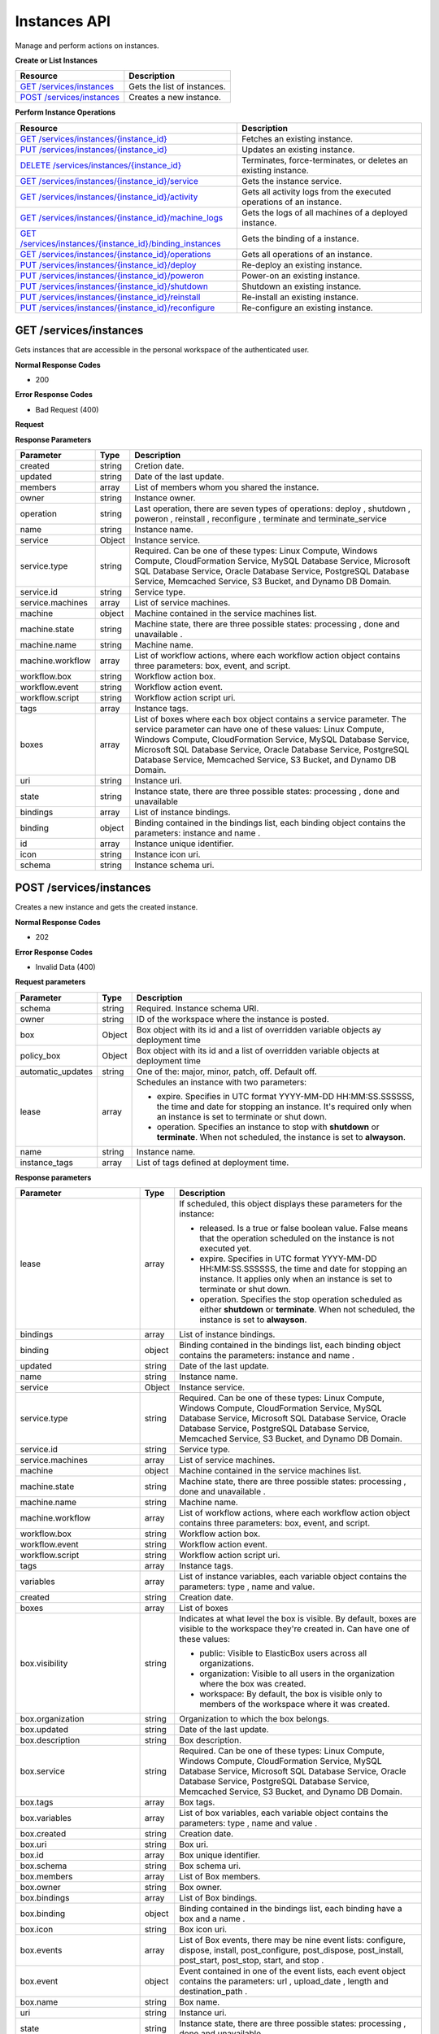 Instances API
********************************

Manage and perform actions on instances.

**Create or List Instances**

+-------------------------------------------------------------+-----------------------------------------------------------------------------------------------------------------------------------------------------------------------------------------------------------------+
| Resource                                                    | Description                                                                                                                                                                                                     |
+=============================================================+=================================================================================================================================================================================================================+
| `GET /services/instances`_                                  | Gets the list of instances.                                                                                                                                                                                     |
+-------------------------------------------------------------+-----------------------------------------------------------------------------------------------------------------------------------------------------------------------------------------------------------------+
| `POST /services/instances`_                                 | Creates a new instance.                                                                                                                                                                                         |
+-------------------------------------------------------------+-----------------------------------------------------------------------------------------------------------------------------------------------------------------------------------------------------------------+

**Perform Instance Operations**

+-------------------------------------------------------------+----------------------------------------------------------------------------------------------------------------------------------------------------------------------------------------------------------------------------------------+
| Resource                                                    | Description                                                                                                                                                                                                                            |
+=============================================================+========================================================================================================================================================================================================================================+
| `GET /services/instances/{instance_id}`_                    | Fetches an existing instance.                                                                                                                                                                                                          |
+-------------------------------------------------------------+----------------------------------------------------------------------------------------------------------------------------------------------------------------------------------------------------------------------------------------+
| `PUT /services/instances/{instance_id}`_                    | Updates an existing instance.                                                                                                                                                                                                          |
+-------------------------------------------------------------+----------------------------------------------------------------------------------------------------------------------------------------------------------------------------------------------------------------------------------------+
| `DELETE /services/instances/{instance_id}`_                 | Terminates, force-terminates, or deletes an existing instance.                                                                                                                                                                         |
+-------------------------------------------------------------+----------------------------------------------------------------------------------------------------------------------------------------------------------------------------------------------------------------------------------------+
| `GET /services/instances/{instance_id}/service`_            | Gets the instance service.                                                                                                                                                                                                             |
+-------------------------------------------------------------+----------------------------------------------------------------------------------------------------------------------------------------------------------------------------------------------------------------------------------------+
| `GET /services/instances/{instance_id}/activity`_           | Gets all activity logs from the executed operations of an instance.                                                                                                                                                                    |
+-------------------------------------------------------------+----------------------------------------------------------------------------------------------------------------------------------------------------------------------------------------------------------------------------------------+
| `GET /services/instances/{instance_id}/machine_logs`_       | Gets the logs of all machines of a deployed instance.                                                                                                                                                                                  |
+-------------------------------------------------------------+----------------------------------------------------------------------------------------------------------------------------------------------------------------------------------------------------------------------------------------+
| `GET /services/instances/{instance_id}/binding_instances`_  | Gets the binding of a instance.                                                                                                                                                                                                        |
+-------------------------------------------------------------+----------------------------------------------------------------------------------------------------------------------------------------------------------------------------------------------------------------------------------------+
| `GET /services/instances/{instance_id}/operations`_         | Gets all operations of an instance.                                                                                                                                                                                                    |
+-------------------------------------------------------------+----------------------------------------------------------------------------------------------------------------------------------------------------------------------------------------------------------------------------------------+
| `PUT /services/instances/{instance_id}/deploy`_             | Re-deploy an existing instance.                                                                                                                                                                                                        |
+-------------------------------------------------------------+----------------------------------------------------------------------------------------------------------------------------------------------------------------------------------------------------------------------------------------+
| `PUT /services/instances/{instance_id}/poweron`_            | Power-on an existing instance.                                                                                                                                                                                                         |
+-------------------------------------------------------------+----------------------------------------------------------------------------------------------------------------------------------------------------------------------------------------------------------------------------------------+
| `PUT /services/instances/{instance_id}/shutdown`_           | Shutdown an existing instance.                                                                                                                                                                                                         |
+-------------------------------------------------------------+----------------------------------------------------------------------------------------------------------------------------------------------------------------------------------------------------------------------------------------+
| `PUT /services/instances/{instance_id}/reinstall`_          | Re-install an existing instance.                                                                                                                                                                                                       |
+-------------------------------------------------------------+----------------------------------------------------------------------------------------------------------------------------------------------------------------------------------------------------------------------------------------+
| `PUT /services/instances/{instance_id}/reconfigure`_        | Re-configure an existing instance.                                                                                                                                                                                                     |
+-------------------------------------------------------------+----------------------------------------------------------------------------------------------------------------------------------------------------------------------------------------------------------------------------------------+

GET /services/instances
--------------------------

Gets instances that are accessible in the personal workspace of the authenticated user.

**Normal Response Codes**

* 200

**Error Response Codes**

* Bad Request (400)

**Request**

.. raw:: html

	<pre>
	Headers:

	Content-Type: application/json
	Elasticbox-Token: your_authentication_token
	ElasticBox-Release: 4.0
	</pre>

**Response Parameters**

+----------------------------+----------------------+-----------------------------------------------------------------------------------------------------------------------------------------------------------------------------------------+
| Parameter                  | Type                 | Description                                                                                                                                                                             |
+============================+======================+=========================================================================================================================================================================================+
| created                    | string               | Cretion date.                                                                                                                                                                           |
+----------------------------+----------------------+-----------------------------------------------------------------------------------------------------------------------------------------------------------------------------------------+
| updated                    | string               | Date of the last update.                                                                                                                                                                |
+----------------------------+----------------------+-----------------------------------------------------------------------------------------------------------------------------------------------------------------------------------------+
| members                    | array                | List of members whom you shared the instance.                                                                                                                                           |
+----------------------------+----------------------+-----------------------------------------------------------------------------------------------------------------------------------------------------------------------------------------+
| owner                      | string               | Instance owner.                                                                                                                                                                         |
+----------------------------+----------------------+-----------------------------------------------------------------------------------------------------------------------------------------------------------------------------------------+
| operation                  | string               | Last operation, there are seven types of operations: deploy , shutdown , poweron , reinstall , reconfigure , terminate and terminate_service                                            |
+----------------------------+----------------------+-----------------------------------------------------------------------------------------------------------------------------------------------------------------------------------------+
| name                       | string               | Instance name.                                                                                                                                                                          |
+----------------------------+----------------------+-----------------------------------------------------------------------------------------------------------------------------------------------------------------------------------------+
| service                    | Object               | Instance service.                                                                                                                                                                       |
+----------------------------+----------------------+-----------------------------------------------------------------------------------------------------------------------------------------------------------------------------------------+
| service.type               | string               | Required. Can be one of these types: Linux Compute, Windows Compute, CloudFormation Service, MySQL Database Service, Microsoft SQL Database Service, Oracle Database Service, PostgreSQL|
|                            |                      | Database Service, Memcached Service, S3 Bucket, and Dynamo DB Domain.                                                                                                                   |
+----------------------------+----------------------+-----------------------------------------------------------------------------------------------------------------------------------------------------------------------------------------+
| service.id                 | string               | Service type.                                                                                                                                                                           |
+----------------------------+----------------------+-----------------------------------------------------------------------------------------------------------------------------------------------------------------------------------------+
| service.machines           | array                | List of service machines.                                                                                                                                                               |
+----------------------------+----------------------+-----------------------------------------------------------------------------------------------------------------------------------------------------------------------------------------+
| machine                    | object               | Machine contained in the service machines list.                                                                                                                                         |
+----------------------------+----------------------+-----------------------------------------------------------------------------------------------------------------------------------------------------------------------------------------+
| machine.state              | string               | Machine state, there are three possible states: processing , done and unavailable .                                                                                                     |
+----------------------------+----------------------+-----------------------------------------------------------------------------------------------------------------------------------------------------------------------------------------+
| machine.name               | string               | Machine name.                                                                                                                                                                           |
+----------------------------+----------------------+-----------------------------------------------------------------------------------------------------------------------------------------------------------------------------------------+
| machine.workflow           | array                | List of workflow actions, where each workflow action object contains three parameters: box, event, and script.                                                                          |
+----------------------------+----------------------+-----------------------------------------------------------------------------------------------------------------------------------------------------------------------------------------+
| workflow.box               | string               | Workflow action box.                                                                                                                                                                    |
+----------------------------+----------------------+-----------------------------------------------------------------------------------------------------------------------------------------------------------------------------------------+
| workflow.event             | string               | Workflow action event.                                                                                                                                                                  |
+----------------------------+----------------------+-----------------------------------------------------------------------------------------------------------------------------------------------------------------------------------------+
| workflow.script            | string               | Workflow action script uri.                                                                                                                                                             |
+----------------------------+----------------------+-----------------------------------------------------------------------------------------------------------------------------------------------------------------------------------------+
| tags                       | array                | Instance tags.                                                                                                                                                                          |
+----------------------------+----------------------+-----------------------------------------------------------------------------------------------------------------------------------------------------------------------------------------+
| boxes                      | array                | List of boxes where each box object contains a service parameter. The service parameter can have one of these values: Linux Compute, Windows Compute, CloudFormation Service, MySQL     |
|                            |                      | Database Service, Microsoft SQL Database Service, Oracle Database Service, PostgreSQL Database Service, Memcached Service, S3 Bucket, and Dynamo DB Domain.                             |
+----------------------------+----------------------+-----------------------------------------------------------------------------------------------------------------------------------------------------------------------------------------+
| uri                        | string               | Instance uri.                                                                                                                                                                           |
+----------------------------+----------------------+-----------------------------------------------------------------------------------------------------------------------------------------------------------------------------------------+
| state                      | string               | Instance state, there are three possible states: processing , done and unavailable                                                                                                      |
+----------------------------+----------------------+-----------------------------------------------------------------------------------------------------------------------------------------------------------------------------------------+
| bindings                   | array                | List of instance bindings.                                                                                                                                                              |
+----------------------------+----------------------+-----------------------------------------------------------------------------------------------------------------------------------------------------------------------------------------+
| binding                    | object               | Binding contained in the bindings list, each binding object contains the parameters: instance and name .                                                                                |
+----------------------------+----------------------+-----------------------------------------------------------------------------------------------------------------------------------------------------------------------------------------+
| id                         | array                | Instance unique identifier.                                                                                                                                                             |
+----------------------------+----------------------+-----------------------------------------------------------------------------------------------------------------------------------------------------------------------------------------+
| icon                       | string               | Instance icon uri.                                                                                                                                                                      |
+----------------------------+----------------------+-----------------------------------------------------------------------------------------------------------------------------------------------------------------------------------------+
| schema                     | string               | Instance schema uri.                                                                                                                                                                    |
+----------------------------+----------------------+-----------------------------------------------------------------------------------------------------------------------------------------------------------------------------------------+

.. raw:: html

	<pre>
	[{
        "box": "691df09c-7588-4310-9e9a-a7993f3670b0",
        "updated": "2015-10-27 16:17:42.237233",
        "automatic_updates": "off",
        "name": "TestVSphere",
        "service": {
            "type": "Linux Compute",
            "id": "eb-ay43t",
            "machines": [
                {
                    "state": "done",
                    "name": "eb-ay43t-1",
                    "workflow": []
                }
            ]
        },
        "tags": [],
        "policy_box": {
            "profile": {
                "resource_pool": "pullrequest",
                "datacenter": "ElasticBox - Development",
                "network": "Cluster Network",
                "disks": [
                    {
                        "datastore": "Development Storage",
                        "name": "Hard disk 1",
                        "template": true,
                        "size": 97
                    }
                ],
                "customization_spec": "None",
                "network_mor": "network-15",
                "instances": 1,
                "template": "debian-7-8-x86-64",
                "datastore": "Development Storage",
                "flavor": "Tiny",
                "schema": "http://elasticbox.net/schemas/vsphere/compute/profile"
            },
            "provider_id": "cac26e4c-16f8-46ad-83ae-52a2b1ba4fca",
            "automatic_updates": "off",
            "name": "TestVSphere",
            "created": "2015-10-09 08:25:02.378295",
            "deleted": null,
            "variables": [],
            "updated": "2015-10-09 08:25:02.378295",
            "lifespan": {
                "operation": "none"
            },
            "visibility": "workspace",
            "members": [],
            "organization": "elasticbox",
            "owner": "operations",
            "claims": [
                "linux"
            ],
            "id": "691df09c-7588-4310-9e9a-a7993f3670b0",
            "schema": "http://elasticbox.net/schemas/boxes/policy"
        },
        "created": "2015-10-09 08:25:36.025086",
        "uri": "/services/instances/i-6bdwwm",
        "id": "i-6bdwwm",
        "state": "done",
        "boxes": [
            {
                "profile": {
                    "resource_pool": "pullrequest",
                    "datacenter": "ElasticBox - Development",
                    "network": "Cluster Network",
                    "disks": [
                        {
                            "datastore": "Development Storage",
                            "name": "Hard disk 1",
                            "template": true,
                            "size": 97
                        }
                    ],
                    "customization_spec": "None",
                    "network_mor": "network-15",
                    "instances": 1,
                    "template": "debian-7-8-x86-64",
                    "datastore": "Development Storage",
                    "flavor": "Tiny",
                    "schema": "http://elasticbox.net/schemas/vsphere/compute/profile"
                },
                "provider_id": "cac26e4c-16f8-46ad-83ae-52a2b1ba4fca",
                "automatic_updates": "off",
                "name": "TestVSphere",
                "created": "2015-10-09 08:25:02.378295",
                "deleted": null,
                "variables": [],
                "updated": "2015-10-09 08:25:02.378295",
                "lifespan": {
                    "operation": "none"
                },
                "visibility": "workspace",
                "members": [],
                "organization": "elasticbox",
                "owner": "operations",
                "claims": [
                    "linux"
                ],
                "id": "691df09c-7588-4310-9e9a-a7993f3670b0",
                "schema": "http://elasticbox.net/schemas/boxes/policy"
            }
        ],
        "members": [],
        "owner": "operations",
        "icon": null,
        "operation": {
            "event": "terminate_service",
            "workspace": "operations",
            "created": "2015-10-27 16:17:36.268988"
        },
        "variables": [],
        "schema": "http://elasticbox.net/schemas/instance"
    },
    {
        "box": "15b5bc28-5ac5-4897-bd72-d4f2101da47a",
        "updated": "2015-10-09 10:00:07.434386",
        "automatic_updates": "off",
        "name": "Test2",
        "service": {
            "type": "Linux Compute",
            "id": "eb-l8gqr",
            "machines": []
        },
        "tags": [],
        "policy_box": {
            "profile": {
                "resource_pool": "pullrequest",
                "datacenter": "ElasticBox - Development",
                "network": "Cluster Network",
                "disks": [],
                "customization_spec": "None",
                "compute_resource": null,
                "instances": 1,
                "network_mor": "network-15",
                "template": "ebx-no-disks",
                "folder": "Templates",
                "flavor": "Tiny",
                "datastore": "Development Storage",
                "schema": "http://elasticbox.net/schemas/vsphere/compute/profile"
            },
            "provider_id": "cac26e4c-16f8-46ad-83ae-52a2b1ba4fca",
            "automatic_updates": "off",
            "name": "Test2",
            "created": "2015-10-09 08:30:52.736712",
            "deleted": null,
            "variables": [],
            "updated": "2015-10-09 08:31:10.338900",
            "lifespan": {
                "operation": "none"
            },
            "visibility": "workspace",
            "members": [],
            "claims": [
                "linux"
            ],
            "owner": "operations",
            "organization": "elasticbox",
            "id": "15b5bc28-5ac5-4897-bd72-d4f2101da47a",
            "schema": "http://elasticbox.net/schemas/boxes/policy"
        },
        "created": "2015-10-09 08:31:16.536012",
        "uri": "/services/instances/i-jt8p5d",
        "id": "i-jt8p5d",
        "state": "done",
        "boxes": [
            {
                "profile": {
                    "resource_pool": "pullrequest",
                    "datacenter": "ElasticBox - Development",
                    "network": "Cluster Network",
                    "disks": [],
                    "customization_spec": "None",
                    "compute_resource": null,
                    "instances": 1,
                    "network_mor": "network-15",
                    "template": "ebx-no-disks",
                    "folder": "Templates",
                    "flavor": "Tiny",
                    "datastore": "Development Storage",
                    "schema": "http://elasticbox.net/schemas/vsphere/compute/profile"
                },
                "provider_id": "cac26e4c-16f8-46ad-83ae-52a2b1ba4fca",
                "automatic_updates": "off",
                "name": "Test2",
                "created": "2015-10-09 08:30:52.736712",
                "deleted": null,
                "variables": [],
                "updated": "2015-10-09 08:31:10.338900",
                "lifespan": {
                    "operation": "none"
                },
                "visibility": "workspace",
                "members": [],
                "claims": [
                    "linux"
                ],
                "owner": "operations",
                "organization": "elasticbox",
                "id": "15b5bc28-5ac5-4897-bd72-d4f2101da47a",
                "schema": "http://elasticbox.net/schemas/boxes/policy"
            }
        ],
        "members": [],
        "owner": "operations",
        "icon": null,
        "operation": {
            "event": "terminate_service",
            "workspace": "operations",
            "created": "2015-10-09 09:59:37.618930"
        },
        "variables": [],
        "schema": "http://elasticbox.net/schemas/instance"
    }]
	</pre>

POST /services/instances
----------------------------

Creates a new instance and gets the created instance.

**Normal Response Codes**

* 202

**Error Response Codes**

* Invalid Data (400)

**Request parameters**

+----------------------------+----------------------+-----------------------------------------------------------------------------------------------------------------------------------------------------------------------------------------+
| Parameter                  | Type                 | Description                                                                                                                                                                             |
+============================+======================+=========================================================================================================================================================================================+
| schema                     | string               | Required. Instance schema URI.                                                                                                                                                          |
+----------------------------+----------------------+-----------------------------------------------------------------------------------------------------------------------------------------------------------------------------------------+
| owner                      | string               | ID of the workspace where the instance is posted.                                                                                                                                       |
+----------------------------+----------------------+-----------------------------------------------------------------------------------------------------------------------------------------------------------------------------------------+
| box                        | Object               | Box object with its id and a list of overridden variable objects ay deployment time                                                                                                     |
+----------------------------+----------------------+-----------------------------------------------------------------------------------------------------------------------------------------------------------------------------------------+
| policy_box                 | Object               | Box object with its id and a list of overridden variable objects at deployment time                                                                                                     |
+----------------------------+----------------------+-----------------------------------------------------------------------------------------------------------------------------------------------------------------------------------------+
| automatic_updates          | string               | One of the: major, minor, patch, off. Default off.                                                                                                                                      |
+----------------------------+----------------------+-----------------------------------------------------------------------------------------------------------------------------------------------------------------------------------------+
| lease                      | array                | Schedules an instance with two parameters:                                                                                                                                              |
|                            |                      |                                                                                                                                                                                         |
|                            |                      | * expire. Specifies in UTC format YYYY-MM-DD HH:MM:SS.SSSSSS, the time and date for stopping an instance. It's required only when an instance is set to terminate or shut down.         |
|                            |                      | * operation. Specifies an instance to stop with **shutdown** or **terminate**. When not scheduled, the instance is set to **alwayson**.                                                 |
+----------------------------+----------------------+-----------------------------------------------------------------------------------------------------------------------------------------------------------------------------------------+
| name                       | string               | Instance name.                                                                                                                                                                          |
+----------------------------+----------------------+-----------------------------------------------------------------------------------------------------------------------------------------------------------------------------------------+
| instance_tags              | array                | List of tags defined at deployment time.                                                                                                                                                |
+----------------------------+----------------------+-----------------------------------------------------------------------------------------------------------------------------------------------------------------------------------------+

.. raw:: html

	<pre>
	Headers:

	Content-Type: application/json
	Elasticbox-Token: your_authentication_token
	ElasticBox-Release: 4.0
	</pre>

	<pre>
	Body: notice that the request schedules the instance to shut down in five hours.
	{
	    "schema": "http://elasticbox.net/schemas/deploy-instance-request",
	    "owner": "operations",
	    "name": "ScriptBoxSample",
	    "box": {
	        "id": "7a99f75c-30e6-4986-9059-f6889d1ff5f9",
	        "variables": [{
	            "name": "variable_name",
	            "type": "Text",
	            "value": "overridden variable value at deployment time",
	            "required": true,
	            "visibility": "public"
	        }]
	    },
	    "instance_tags": [

	    ],
	    "automatic_updates": "off",
	    "policy_box": {
	        "id": "e57466ee-7094-4bd4-9121-a6df4395d493",
	        "variables": [

	        ]
	     },
	    "lease": {
	        "expire": "2014-11-17 23:00:00.000000",
	        "operation": "shutdown"
	    }
	}
	</pre>

**Response parameters**

+----------------------------+----------------------+-----------------------------------------------------------------------------------------------------------------------------------------------------------------------------------------+
| Parameter                  | Type                 | Description                                                                                                                                                                             |
+============================+======================+=========================================================================================================================================================================================+
| lease                      | array                | If scheduled, this object displays these parameters for the instance:                                                                                                                   |
|                            |                      |                                                                                                                                                                                         |
|                            |                      | * released. Is a true or false boolean value. False means that the operation scheduled on the instance is not executed yet.                                                             |
|                            |                      | * expire. Specifies in UTC format YYYY-MM-DD HH:MM:SS.SSSSSS, the time and date for stopping an instance. It applies only when an instance is set to terminate or shut down.            |
|                            |                      | * operation. Specifies the stop operation scheduled as either **shutdown** or **terminate**. When not scheduled, the instance is set to **alwayson**.                                   |
+----------------------------+----------------------+-----------------------------------------------------------------------------------------------------------------------------------------------------------------------------------------+
| bindings                   | array                | List of instance bindings.                                                                                                                                                              |
+----------------------------+----------------------+-----------------------------------------------------------------------------------------------------------------------------------------------------------------------------------------+
| binding                    | object               | Binding contained in the bindings list, each binding object contains the parameters: instance and name .                                                                                |
+----------------------------+----------------------+-----------------------------------------------------------------------------------------------------------------------------------------------------------------------------------------+
| updated                    | string               | Date of the last update.                                                                                                                                                                |
+----------------------------+----------------------+-----------------------------------------------------------------------------------------------------------------------------------------------------------------------------------------+
| name                       | string               | Instance name.                                                                                                                                                                          |
+----------------------------+----------------------+-----------------------------------------------------------------------------------------------------------------------------------------------------------------------------------------+
| service                    | Object               | Instance service.                                                                                                                                                                       |
+----------------------------+----------------------+-----------------------------------------------------------------------------------------------------------------------------------------------------------------------------------------+
| service.type               | string               | Required. Can be one of these types: Linux Compute, Windows Compute, CloudFormation Service, MySQL Database Service, Microsoft SQL Database Service, Oracle Database Service, PostgreSQL|
|                            |                      | Database Service, Memcached Service, S3 Bucket, and Dynamo DB Domain.                                                                                                                   |
+----------------------------+----------------------+-----------------------------------------------------------------------------------------------------------------------------------------------------------------------------------------+
| service.id                 | string               | Service type.                                                                                                                                                                           |
+----------------------------+----------------------+-----------------------------------------------------------------------------------------------------------------------------------------------------------------------------------------+
| service.machines           | array                | List of service machines.                                                                                                                                                               |
+----------------------------+----------------------+-----------------------------------------------------------------------------------------------------------------------------------------------------------------------------------------+
| machine                    | object               | Machine contained in the service machines list.                                                                                                                                         |
+----------------------------+----------------------+-----------------------------------------------------------------------------------------------------------------------------------------------------------------------------------------+
| machine.state              | string               | Machine state, there are three possible states: processing , done and unavailable .                                                                                                     |
+----------------------------+----------------------+-----------------------------------------------------------------------------------------------------------------------------------------------------------------------------------------+
| machine.name               | string               | Machine name.                                                                                                                                                                           |
+----------------------------+----------------------+-----------------------------------------------------------------------------------------------------------------------------------------------------------------------------------------+
| machine.workflow           | array                | List of workflow actions, where each workflow action object contains three parameters: box, event, and script.                                                                          |
+----------------------------+----------------------+-----------------------------------------------------------------------------------------------------------------------------------------------------------------------------------------+
| workflow.box               | string               | Workflow action box.                                                                                                                                                                    |
+----------------------------+----------------------+-----------------------------------------------------------------------------------------------------------------------------------------------------------------------------------------+
| workflow.event             | string               | Workflow action event.                                                                                                                                                                  |
+----------------------------+----------------------+-----------------------------------------------------------------------------------------------------------------------------------------------------------------------------------------+
| workflow.script            | string               | Workflow action script uri.                                                                                                                                                             |
+----------------------------+----------------------+-----------------------------------------------------------------------------------------------------------------------------------------------------------------------------------------+
| tags                       | array                | Instance tags.                                                                                                                                                                          |
+----------------------------+----------------------+-----------------------------------------------------------------------------------------------------------------------------------------------------------------------------------------+
| variables                  | array                | List of instance variables, each variable object contains the parameters: type , name and value.                                                                                        |
+----------------------------+----------------------+-----------------------------------------------------------------------------------------------------------------------------------------------------------------------------------------+
| created                    | string               | Creation date.                                                                                                                                                                          |
+----------------------------+----------------------+-----------------------------------------------------------------------------------------------------------------------------------------------------------------------------------------+
| boxes                      | array                | List of boxes                                                                                                                                                                           |
+----------------------------+----------------------+-----------------------------------------------------------------------------------------------------------------------------------------------------------------------------------------+
| box.visibility             | string               | Indicates at what level the box is visible. By default, boxes are visible to the workspace they're created in.                                                                          |
|                            |                      | Can have one of these values:                                                                                                                                                           |
|                            |                      |                                                                                                                                                                                         |
|                            |                      | * public: Visible to ElasticBox users across all organizations.                                                                                                                         |
|                            |                      | * organization: Visible to all users in the organization where the box was created.                                                                                                     |
|                            |                      | * workspace: By default, the box is visible only to members of the workspace where it was created.                                                                                      |
+----------------------------+----------------------+-----------------------------------------------------------------------------------------------------------------------------------------------------------------------------------------+
| box.organization           | string               | Organization to which the box belongs.                                                                                                                                                  |
+----------------------------+----------------------+-----------------------------------------------------------------------------------------------------------------------------------------------------------------------------------------+
| box.updated                | string               | Date of the last update.                                                                                                                                                                |
+----------------------------+----------------------+-----------------------------------------------------------------------------------------------------------------------------------------------------------------------------------------+
| box.description            | string               | Box description.                                                                                                                                                                        |
+----------------------------+----------------------+-----------------------------------------------------------------------------------------------------------------------------------------------------------------------------------------+
| box.service                | string               | Required. Can be one of these types: Linux Compute, Windows Compute, CloudFormation Service, MySQL Database Service, Microsoft SQL Database Service, Oracle Database Service, PostgreSQL|
|                            |                      | Database Service, Memcached Service, S3 Bucket, and Dynamo DB Domain.                                                                                                                   |
+----------------------------+----------------------+-----------------------------------------------------------------------------------------------------------------------------------------------------------------------------------------+
| box.tags                   | array                | Box tags.                                                                                                                                                                               |
+----------------------------+----------------------+-----------------------------------------------------------------------------------------------------------------------------------------------------------------------------------------+
| box.variables              | array                | List of box variables, each variable object contains the parameters: type , name and value .                                                                                            |
+----------------------------+----------------------+-----------------------------------------------------------------------------------------------------------------------------------------------------------------------------------------+
| box.created                | string               | Creation date.                                                                                                                                                                          |
+----------------------------+----------------------+-----------------------------------------------------------------------------------------------------------------------------------------------------------------------------------------+
| box.uri                    | string               | Box uri.                                                                                                                                                                                |
+----------------------------+----------------------+-----------------------------------------------------------------------------------------------------------------------------------------------------------------------------------------+
| box.id                     | array                | Box unique identifier.                                                                                                                                                                  |
+----------------------------+----------------------+-----------------------------------------------------------------------------------------------------------------------------------------------------------------------------------------+
| box.schema                 | string               | Box schema uri.                                                                                                                                                                         |
+----------------------------+----------------------+-----------------------------------------------------------------------------------------------------------------------------------------------------------------------------------------+
| box.members                | array                | List of Box members.                                                                                                                                                                    |
+----------------------------+----------------------+-----------------------------------------------------------------------------------------------------------------------------------------------------------------------------------------+
| box.owner                  | string               | Box owner.                                                                                                                                                                              |
+----------------------------+----------------------+-----------------------------------------------------------------------------------------------------------------------------------------------------------------------------------------+
| box.bindings               | array                | List of Box bindings.                                                                                                                                                                   |
+----------------------------+----------------------+-----------------------------------------------------------------------------------------------------------------------------------------------------------------------------------------+
| box.binding                | object               | Binding contained in the bindings list, each binding have a box and a name .                                                                                                            |
+----------------------------+----------------------+-----------------------------------------------------------------------------------------------------------------------------------------------------------------------------------------+
| box.icon                   | string               | Box icon uri.                                                                                                                                                                           |
+----------------------------+----------------------+-----------------------------------------------------------------------------------------------------------------------------------------------------------------------------------------+
| box.events                 | array                | List of Box events, there may be nine event lists: configure, dispose, install, post_configure, post_dispose, post_install, post_start, post_stop, start, and stop .                    |
+----------------------------+----------------------+-----------------------------------------------------------------------------------------------------------------------------------------------------------------------------------------+
| box.event                  | object               | Event contained in one of the event lists, each event object contains the parameters: url , upload_date , length and destination_path .                                                 |
+----------------------------+----------------------+-----------------------------------------------------------------------------------------------------------------------------------------------------------------------------------------+
| box.name                   | string               | Box name.                                                                                                                                                                               |
+----------------------------+----------------------+-----------------------------------------------------------------------------------------------------------------------------------------------------------------------------------------+
| uri                        | string               | Instance uri.                                                                                                                                                                           |
+----------------------------+----------------------+-----------------------------------------------------------------------------------------------------------------------------------------------------------------------------------------+
| state                      | string               | Instance state, there are three possible states: processing , done and unavailable                                                                                                      |
+----------------------------+----------------------+-----------------------------------------------------------------------------------------------------------------------------------------------------------------------------------------+
| members                    | array                | Instance members.                                                                                                                                                                       |
+----------------------------+----------------------+-----------------------------------------------------------------------------------------------------------------------------------------------------------------------------------------+
| owner                      | string               | Instance owner.                                                                                                                                                                         |
+----------------------------+----------------------+-----------------------------------------------------------------------------------------------------------------------------------------------------------------------------------------+
| operation                  | string               | Last operation, there are seven types of operations: deploy , shutdown , poweron , reinstall , reconfigure , terminate and terminate_service                                            |
+----------------------------+----------------------+-----------------------------------------------------------------------------------------------------------------------------------------------------------------------------------------+
| icon                       | string               | Instance icon uri.                                                                                                                                                                      |
+----------------------------+----------------------+-----------------------------------------------------------------------------------------------------------------------------------------------------------------------------------------+
| id                         | array                | Instance unique identifier.                                                                                                                                                             |
+----------------------------+----------------------+-----------------------------------------------------------------------------------------------------------------------------------------------------------------------------------------+
| schema                     | string               | Instance schema uri.                                                                                                                                                                    |
+----------------------------+----------------------+-----------------------------------------------------------------------------------------------------------------------------------------------------------------------------------------+
| policy_box                 | object               | specific deployment policy for a provider                                                                                                                                               |
+----------------------------+----------------------+-----------------------------------------------------------------------------------------------------------------------------------------------------------------------------------------+
| policy_box.provider_id     | string               | provider id                                                                                                                                                                             |
+----------------------------+----------------------+-----------------------------------------------------------------------------------------------------------------------------------------------------------------------------------------+
|policy_box.automatic_updates| string               | One of them: mayor, minor, patch, off                                                                                                                                                   |
+----------------------------+----------------------+-----------------------------------------------------------------------------------------------------------------------------------------------------------------------------------------+
| policy_box.name            | string               | Policy box name                                                                                                                                                                         |
+----------------------------+----------------------+-----------------------------------------------------------------------------------------------------------------------------------------------------------------------------------------+
| policy_box.variables       | array                | List of deployment box policy variables                                                                                                                                                 |
+----------------------------+----------------------+-----------------------------------------------------------------------------------------------------------------------------------------------------------------------------------------+
| policy_box.claims          | array                | List of deployment box policy claims                                                                                                                                                    |
+----------------------------+----------------------+-----------------------------------------------------------------------------------------------------------------------------------------------------------------------------------------+
| policy_box.id              | string               | Deployment box policy id                                                                                                                                                                |
+----------------------------+----------------------+-----------------------------------------------------------------------------------------------------------------------------------------------------------------------------------------+
| policy_box.schema          | string               | Deployment box policy schema                                                                                                                                                            |
+----------------------------+----------------------+-----------------------------------------------------------------------------------------------------------------------------------------------------------------------------------------+
| policy_box.members         | array                | List of members sharing the deployment policy box                                                                                                                                       |
+----------------------------+----------------------+-----------------------------------------------------------------------------------------------------------------------------------------------------------------------------------------+
| policy_box.owner           | string               | Deployment box policy owner                                                                                                                                                             |
+----------------------------+----------------------+-----------------------------------------------------------------------------------------------------------------------------------------------------------------------------------------+
| policy_box.readme          | object               | Readme file for the Deployment policy box                                                                                                                                               |
+----------------------------+----------------------+-----------------------------------------------------------------------------------------------------------------------------------------------------------------------------------------+

.. raw:: html

	<pre>
	Response:
	{
	  "box": "7a99f75c-30e6-4986-9059-f6889d1ff5f9",
	  "policy_box": {
	    "profile": {
	      "image": "test",
	      "instances": 1,
	      "keypair": "test_keypair",
	      "location": "Simulated Location",
	      "flavor": "test.micro",
	      "schema": "http://elasticbox.net/schemas/test/compute/profile"
	    },
	    "provider_id": "0476718d-2b00-45ce-8a1c-30b10a16cfc7",
	    "automatic_updates": "off",
	    "name": "Linux Compute",
	    "created": "2015-10-21 08:35:50.165822",
	    "deleted": null,
	    "variables": [
	      {
	        "automatic_updates": "off",
	        "name": "policy_box_variable",
	        "required": false,
	        "visibility": "public",
	        "value": "381d0fd8-b59e-4be6-afc7-3ee1a0a2db1c",
	        "type": "Box"
	      }
	    ],
	    "updated": "2015-10-29 12:05:39.065397",
	    "visibility": "workspace",
	    "owner": "operations",
	    "members": [

	    ],
	    "claims": [
	      "linux"
	    ],
	    "readme": {
	      "url": "/resources/default_box_overview.md",
	      "upload_date": "2015-10-21 08:35:50.164926",
	      "length": 1302,
	      "content_type": "text/x-markdown"
	    },
	    "organization": "elasticbox",
	    "id": "e57466ee-7094-4bd4-9121-a6df4395d493",
	    "schema": "http://elasticbox.net/schemas/boxes/policy"
	  },
	  "updated": "2015-10-29 12:26:20.377029",
	  "automatic_updates": "off",
	  "name": "ScriptBoxSample",
	  "service": {
	    "type": "Linux Compute",
	    "id": "eb-bbhzh",
	    "machines": [

	    ]
	  },
	  "tags": [

	  ],
	  "deleted": null,
	  "variables": [
	    {
	      "required": true,
	      "type": "Text",
	      "name": "variable_name",
	      "value": "variable_value_overridden",
	      "visibility": "public"
	    }
	  ],
	  "created": "2015-10-29 12:26:20.377029",
	  "state": "processing",
	  "uri": "/services/instances/i-3e43qa",
	  "boxes": [
	    {
	      "updated": "2015-10-29 11:55:23.842461",
	      "automatic_updates": "off",
	      "requirements": [

	      ],
	      "description": "sample box",
	      "name": "ScriptBoxSample",
	      "created": "2015-10-29 10:52:08.446868",
	      "deleted": null,
	      "variables": [
	        {
	          "required": true,
	          "type": "Text",
	          "name": "variable_name",
	          "value": "variable_value",
	          "visibility": "public"
	        }
	      ],
	      "visibility": "workspace",
	      "id": "7a99f75c-30e6-4986-9059-f6889d1ff5f9",
	      "members": [

	      ],
	      "owner": "operations",
	      "organization": "elasticbox",
	      "events": {
	        "configure": {
	          "url": "/services/blobs/download/5631fa7614841250525226cc/configure",
	          "length": 5,
	          "destination_path": "scripts",
	          "content_type": "text/x-shellscript"
	        },
	        "install": {
	          "url": "/services/blobs/download/5631fa6614841250525226ca/install",
	          "length": 5,
	          "destination_path": "scripts",
	          "content_type": "text/x-shellscript"
	        }
	      },
	      "schema": "http://elasticbox.net/schemas/boxes/script"
	    }
	  ],
	  "members": [

	  ],
	  "bindings": [

	  ],
	  "owner": "operations",
	  "operation": {
	    "event": "deploy",
	    "workspace": "operations",
	    "created": "2015-10-29 12:26:20.375582"
	  },
	  "schema": "http://elasticbox.net/schemas/instance",
	  "id": "i-3e43qa",
	  "icon": null
	}
	</pre>

GET /services/instances/{instance_id}
-------------------------------------------

Fetches an existing instance given its ID.

**Normal Response Codes**

* 200

**Error Response Codes**

* Invalid Data (400)
* Forbidden (403)
* Not Found (404)

**Request**

.. raw:: html

	<pre>
	Headers:

	Content-Type: application/json
	Elasticbox-Token: your_authentication_token
	ElasticBox-Release: 4.0
	</pre>

**Response Parameters**

+----------------------------+----------------------+-----------------------------------------------------------------------------------------------------------------------------------------------------------------------------------------+
| Parameter                  | Type                 | Description                                                                                                                                                                             |
+============================+======================+=========================================================================================================================================================================================+
| bindings                   | array                | List of instance bindings.                                                                                                                                                              |
+----------------------------+----------------------+-----------------------------------------------------------------------------------------------------------------------------------------------------------------------------------------+
| binding                    | object               | Binding contained in the bindings list, each binding object contains the parameters: instance and name .                                                                                |
+----------------------------+----------------------+-----------------------------------------------------------------------------------------------------------------------------------------------------------------------------------------+
| updated                    | string               | Date of the last update.                                                                                                                                                                |
+----------------------------+----------------------+-----------------------------------------------------------------------------------------------------------------------------------------------------------------------------------------+
| name                       | string               | Instance name.                                                                                                                                                                          |
+----------------------------+----------------------+-----------------------------------------------------------------------------------------------------------------------------------------------------------------------------------------+
| service                    | Object               | Instance service.                                                                                                                                                                       |
+----------------------------+----------------------+-----------------------------------------------------------------------------------------------------------------------------------------------------------------------------------------+
| service.type               | string               | Required. Can be one of these types: Linux Compute, Windows Compute, CloudFormation Service, MySQL Database Service, Microsoft SQL Database Service, Oracle Database Service, PostgreSQL|
|                            |                      | Database Service, Memcached Service, S3 Bucket, and Dynamo DB Domain.                                                                                                                   |
+----------------------------+----------------------+-----------------------------------------------------------------------------------------------------------------------------------------------------------------------------------------+
| service.id                 | string               | Service type.                                                                                                                                                                           |
+----------------------------+----------------------+-----------------------------------------------------------------------------------------------------------------------------------------------------------------------------------------+
| service.machines           | array                | List of service machines.                                                                                                                                                               |
+----------------------------+----------------------+-----------------------------------------------------------------------------------------------------------------------------------------------------------------------------------------+
| machine                    | object               | Machine contained in the service machines list.                                                                                                                                         |
+----------------------------+----------------------+-----------------------------------------------------------------------------------------------------------------------------------------------------------------------------------------+
| machine.state              | string               | Machine state, there are three possible states: processing , done and unavailable .                                                                                                     |
+----------------------------+----------------------+-----------------------------------------------------------------------------------------------------------------------------------------------------------------------------------------+
| machine.name               | string               | Machine name.                                                                                                                                                                           |
+----------------------------+----------------------+-----------------------------------------------------------------------------------------------------------------------------------------------------------------------------------------+
| machine.workflow           | array                | List of workflow actions, where each workflow action object contains three parameters: box, event, and script.                                                                          |
+----------------------------+----------------------+-----------------------------------------------------------------------------------------------------------------------------------------------------------------------------------------+
| workflow.box               | string               | Workflow action box.                                                                                                                                                                    |
+----------------------------+----------------------+-----------------------------------------------------------------------------------------------------------------------------------------------------------------------------------------+
| workflow.event             | string               | Workflow action event.                                                                                                                                                                  |
+----------------------------+----------------------+-----------------------------------------------------------------------------------------------------------------------------------------------------------------------------------------+
| workflow.script            | string               | Workflow action script uri.                                                                                                                                                             |
+----------------------------+----------------------+-----------------------------------------------------------------------------------------------------------------------------------------------------------------------------------------+
| tags                       | array                | Instance tags.                                                                                                                                                                          |
+----------------------------+----------------------+-----------------------------------------------------------------------------------------------------------------------------------------------------------------------------------------+
| variables                  | array                | List of instance variables, each variable object contains the parameters: type , name and value.                                                                                        |
+----------------------------+----------------------+-----------------------------------------------------------------------------------------------------------------------------------------------------------------------------------------+
| created                    | string               | Creation date.                                                                                                                                                                          |
+----------------------------+----------------------+-----------------------------------------------------------------------------------------------------------------------------------------------------------------------------------------+
| boxes                      | array                | List of boxes                                                                                                                                                                           |
+----------------------------+----------------------+-----------------------------------------------------------------------------------------------------------------------------------------------------------------------------------------+
| box.visibility             | string               | Indicates at what level the box is visible. By default, boxes are visible to the workspace they're created in.                                                                          |
|                            |                      | Can have one of these values:                                                                                                                                                           |
|                            |                      |                                                                                                                                                                                         |
|                            |                      | * public: Visible to ElasticBox users across all organizations.                                                                                                                         |
|                            |                      | * organization: Visible to all users in the organization where the box was created.                                                                                                     |
|                            |                      | * workspace: By default, the box is visible only to members of the workspace where it was created.                                                                                      |
+----------------------------+----------------------+-----------------------------------------------------------------------------------------------------------------------------------------------------------------------------------------+
| box.organization           | string               | Organization to which the box belongs.                                                                                                                                                  |
+----------------------------+----------------------+-----------------------------------------------------------------------------------------------------------------------------------------------------------------------------------------+
| box.updated                | string               | Date of the last update.                                                                                                                                                                |
+----------------------------+----------------------+-----------------------------------------------------------------------------------------------------------------------------------------------------------------------------------------+
| box.description            | string               | Box description.                                                                                                                                                                        |
+----------------------------+----------------------+-----------------------------------------------------------------------------------------------------------------------------------------------------------------------------------------+
| box.service                | string               | Required. Can be one of these types: Linux Compute, Windows Compute, CloudFormation Service, MySQL Database Service, Microsoft SQL Database Service, Oracle Database Service, PostgreSQL|
|                            |                      | Database Service, Memcached Service, S3 Bucket, and Dynamo DB Domain.                                                                                                                   |
+----------------------------+----------------------+-----------------------------------------------------------------------------------------------------------------------------------------------------------------------------------------+
| box.tags                   | array                | Box tags.                                                                                                                                                                               |
+----------------------------+----------------------+-----------------------------------------------------------------------------------------------------------------------------------------------------------------------------------------+
| box.variables              | array                | List of box variables, each variable object contains the parameters: type , name and value .                                                                                            |
+----------------------------+----------------------+-----------------------------------------------------------------------------------------------------------------------------------------------------------------------------------------+
| box.created                | string               | Creation date.                                                                                                                                                                          |
+----------------------------+----------------------+-----------------------------------------------------------------------------------------------------------------------------------------------------------------------------------------+
| box.uri                    | string               | Box uri.                                                                                                                                                                                |
+----------------------------+----------------------+-----------------------------------------------------------------------------------------------------------------------------------------------------------------------------------------+
| box.id                     | array                | Box unique identifier.                                                                                                                                                                  |
+----------------------------+----------------------+-----------------------------------------------------------------------------------------------------------------------------------------------------------------------------------------+
| box.schema                 | string               | Box schema uri.                                                                                                                                                                         |
+----------------------------+----------------------+-----------------------------------------------------------------------------------------------------------------------------------------------------------------------------------------+
| box.members                | array                | List of Box members.                                                                                                                                                                    |
+----------------------------+----------------------+-----------------------------------------------------------------------------------------------------------------------------------------------------------------------------------------+
| box.owner                  | string               | Box owner.                                                                                                                                                                              |
+----------------------------+----------------------+-----------------------------------------------------------------------------------------------------------------------------------------------------------------------------------------+
| box.bindings               | array                | List of Box bindings.                                                                                                                                                                   |
+----------------------------+----------------------+-----------------------------------------------------------------------------------------------------------------------------------------------------------------------------------------+
| box.binding                | object               | Binding contained in the bindings list, each binding have a box and a name .                                                                                                            |
+----------------------------+----------------------+-----------------------------------------------------------------------------------------------------------------------------------------------------------------------------------------+
| box.icon                   | string               | Box icon uri.                                                                                                                                                                           |
+----------------------------+----------------------+-----------------------------------------------------------------------------------------------------------------------------------------------------------------------------------------+
| box.events                 | array                | List of Box events, there may be nine event lists: configure, dispose, install, post_configure, post_dispose, post_install, post_start, post_stop, start, and stop .                    |
+----------------------------+----------------------+-----------------------------------------------------------------------------------------------------------------------------------------------------------------------------------------+
| box.event                  | object               | Event contained in one of the event lists, each event object contains the parameters: url , upload_date , length and destination_path .                                                 |
+----------------------------+----------------------+-----------------------------------------------------------------------------------------------------------------------------------------------------------------------------------------+
| box.name                   | string               | Box name.                                                                                                                                                                               |
+----------------------------+----------------------+-----------------------------------------------------------------------------------------------------------------------------------------------------------------------------------------+
| policy_box                 | object               | specific deployment policy for a provider                                                                                                                                               |
+----------------------------+----------------------+-----------------------------------------------------------------------------------------------------------------------------------------------------------------------------------------+
| policy_box.provider_id     | string               | provider id                                                                                                                                                                             |
+----------------------------+----------------------+-----------------------------------------------------------------------------------------------------------------------------------------------------------------------------------------+
|policy_box.automatic_updates| string               | One of them: mayor, minor, patch, off                                                                                                                                                   |
+----------------------------+----------------------+-----------------------------------------------------------------------------------------------------------------------------------------------------------------------------------------+
| policy_box.name            | string               | Policy box name                                                                                                                                                                         |
+----------------------------+----------------------+-----------------------------------------------------------------------------------------------------------------------------------------------------------------------------------------+
| policy_box.variables       | array                | List of deployment box policy variables                                                                                                                                                 |
+----------------------------+----------------------+-----------------------------------------------------------------------------------------------------------------------------------------------------------------------------------------+
| policy_box.claims          | array                | List of deployment box policy claims                                                                                                                                                    |
+----------------------------+----------------------+-----------------------------------------------------------------------------------------------------------------------------------------------------------------------------------------+
| policy_box.id              | string               | Deployment box policy id                                                                                                                                                                |
+----------------------------+----------------------+-----------------------------------------------------------------------------------------------------------------------------------------------------------------------------------------+
| policy_box.schema          | string               | Deployment box policy schema                                                                                                                                                            |
+----------------------------+----------------------+-----------------------------------------------------------------------------------------------------------------------------------------------------------------------------------------+
| policy_box.members         | array                | List of members sharing the deployment policy box                                                                                                                                       |
+----------------------------+----------------------+-----------------------------------------------------------------------------------------------------------------------------------------------------------------------------------------+
| policy_box.owner           | string               | Deployment box policy owner                                                                                                                                                             |
+----------------------------+----------------------+-----------------------------------------------------------------------------------------------------------------------------------------------------------------------------------------+
| policy_box.readme          | object               | Readme file for the Deployment policy box                                                                                                                                               |
+----------------------------+----------------------+-----------------------------------------------------------------------------------------------------------------------------------------------------------------------------------------+
| uri                        | string               | Instance uri.                                                                                                                                                                           |
+----------------------------+----------------------+-----------------------------------------------------------------------------------------------------------------------------------------------------------------------------------------+
| state                      | string               | Instance state, there are three possible states: processing , done and unavailable                                                                                                      |
+----------------------------+----------------------+-----------------------------------------------------------------------------------------------------------------------------------------------------------------------------------------+
| members                    | array                | Instance members.                                                                                                                                                                       |
+----------------------------+----------------------+-----------------------------------------------------------------------------------------------------------------------------------------------------------------------------------------+
| owner                      | string               | Instance owner.                                                                                                                                                                         |
+----------------------------+----------------------+-----------------------------------------------------------------------------------------------------------------------------------------------------------------------------------------+
| operation                  | string               | Last operation, there are seven types of operations: deploy , shutdown , poweron , reinstall , reconfigure , terminate and terminate_service                                            |
+----------------------------+----------------------+-----------------------------------------------------------------------------------------------------------------------------------------------------------------------------------------+
| icon                       | string               | Instance icon uri.                                                                                                                                                                      |
+----------------------------+----------------------+-----------------------------------------------------------------------------------------------------------------------------------------------------------------------------------------+
| id                         | array                | Instance unique identifier.                                                                                                                                                             |
+----------------------------+----------------------+-----------------------------------------------------------------------------------------------------------------------------------------------------------------------------------------+
| schema                     | string               | Instance schema uri.                                                                                                                                                                    |
+----------------------------+----------------------+-----------------------------------------------------------------------------------------------------------------------------------------------------------------------------------------+

.. raw:: html

	<pre>
	{
	  "box": "7a99f75c-30e6-4986-9059-f6889d1ff5f9",
	  "bindings": [

	  ],
	  "updated": "2015-10-29 12:26:24.446893",
	  "automatic_updates": "off",
	  "name": "ScriptBoxSample",
	  "service": {
	    "type": "Linux Compute",
	    "id": "eb-bbhzh",
	    "machines": [
	      {
	        "state": "done",
	        "name": "eb-bbhzh-1",
	        "workflow": [

	        ]
	      }
	    ]
	  },
	  "tags": [

	  ],
	  "deleted": null,
	  "policy_box": {
	    "profile": {
	      "image": "test",
	      "instances": 1,
	      "keypair": "test_keypair",
	      "location": "Simulated Location",
	      "flavor": "test.micro",
	      "schema": "http://elasticbox.net/schemas/test/compute/profile"
	    },
	    "provider_id": "0476718d-2b00-45ce-8a1c-30b10a16cfc7",
	    "automatic_updates": "off",
	    "name": "Linux Compute",
	    "created": "2015-10-21 08:35:50.165822",
	    "deleted": null,
	    "variables": [
	      {
	        "automatic_updates": "off",
	        "name": "policy_box_variable",
	        "required": false,
	        "visibility": "public",
	        "value": "381d0fd8-b59e-4be6-afc7-3ee1a0a2db1c",
	        "type": "Box"
	      }
	    ],
	    "updated": "2015-10-29 12:05:39.065397",
	    "visibility": "workspace",
	    "owner": "operations",
	    "members": [

	    ],
	    "claims": [
	      "linux"
	    ],
	    "readme": {
	      "url": "/resources/default_box_overview.md",
	      "upload_date": "2015-10-21 08:35:50.164926",
	      "length": 1302,
	      "content_type": "text/x-markdown"
	    },
	    "organization": "elasticbox",
	    "id": "e57466ee-7094-4bd4-9121-a6df4395d493",
	    "schema": "http://elasticbox.net/schemas/boxes/policy"
	  },
	  "created": "2015-10-29 12:26:20.377029",
	  "uri": "/services/instances/i-3e43qa",
	  "state": "done",
	  "boxes": [
	    {
	      "updated": "2015-10-29 11:55:23.842461",
	      "automatic_updates": "off",
	      "requirements": [

	      ],
	      "description": "sample box",
	      "name": "ScriptBoxSample",
	      "created": "2015-10-29 10:52:08.446868",
	      "deleted": null,
	      "variables": [
	        {
	          "required": true,
	          "type": "Text",
	          "name": "variable_name",
	          "value": "variable_value",
	          "visibility": "public"
	        }
	      ],
	      "visibility": "workspace",
	      "id": "7a99f75c-30e6-4986-9059-f6889d1ff5f9",
	      "members": [

	      ],
	      "owner": "operations",
	      "organization": "elasticbox",
	      "events": {
	        "configure": {
	          "url": "/services/blobs/download/5631fa7614841250525226cc/configure",
	          "length": 5,
	          "destination_path": "scripts",
	          "content_type": "text/x-shellscript"
	        },
	        "install": {
	          "url": "/services/blobs/download/5631fa6614841250525226ca/install",
	          "length": 5,
	          "destination_path": "scripts",
	          "content_type": "text/x-shellscript"
	        }
	      },
	      "schema": "http://elasticbox.net/schemas/boxes/script"
	    }
	  ],
	  "schema": "http://elasticbox.net/schemas/instance",
	  "members": [

	  ],
	  "owner": "operations",
	  "variables": [
	    {
	      "required": true,
	      "type": "Text",
	      "name": "variable_name",
	      "value": "variable_value_overridden",
	      "visibility": "public"
	    }
	  ],
	  "operation": {
	    "event": "deploy",
	    "workspace": "operations",
	    "created": "2015-10-29 12:26:20.504356"
	  },
	  "id": "i-3e43qa",
	  "icon": null
	}
	</pre>

PUT /services/instances/{instance_id}
--------------------------------------------

Given the instance ID, updates only these fields of an existing instance: boxes, tags, schedule, members, and variables. The request body should contain an instance object.

**Normal Response Codes**

* 200
* 202

**Error Response Codes**

* Invalid Data (400)
* Forbidden (403)
* Not Found (404)

**Request Parameters**

+----------------------------+----------------------+-----------------------------------------------------------------------------------------------------------------------------------------------------------------------------------------+
| Parameter                  | Type                 | Description                                                                                                                                                                             |
+============================+======================+=========================================================================================================================================================================================+
| bindings                   | array                | List of instance bindings.                                                                                                                                                              |
+----------------------------+----------------------+-----------------------------------------------------------------------------------------------------------------------------------------------------------------------------------------+
| binding                    | object               | Binding contained in the bindings list, each binding object contains the parameters: instance and name .                                                                                |
+----------------------------+----------------------+-----------------------------------------------------------------------------------------------------------------------------------------------------------------------------------------+
| updated                    | string               | Date of the last update.                                                                                                                                                                |
+----------------------------+----------------------+-----------------------------------------------------------------------------------------------------------------------------------------------------------------------------------------+
| name                       | string               | Instance name.                                                                                                                                                                          |
+----------------------------+----------------------+-----------------------------------------------------------------------------------------------------------------------------------------------------------------------------------------+
| service                    | Object               | Instance service.                                                                                                                                                                       |
+----------------------------+----------------------+-----------------------------------------------------------------------------------------------------------------------------------------------------------------------------------------+
| service.type               | string               | Required. Can be one of these types: Linux Compute, Windows Compute, CloudFormation Service, MySQL Database Service, Microsoft SQL Database Service, Oracle Database Service, PostgreSQL|
|                            |                      | Database Service, Memcached Service, S3 Bucket, and Dynamo DB Domain.                                                                                                                   |
+----------------------------+----------------------+-----------------------------------------------------------------------------------------------------------------------------------------------------------------------------------------+
| service.id                 | string               | Service type.                                                                                                                                                                           |
+----------------------------+----------------------+-----------------------------------------------------------------------------------------------------------------------------------------------------------------------------------------+
| service.machines           | array                | List of service machines.                                                                                                                                                               |
+----------------------------+----------------------+-----------------------------------------------------------------------------------------------------------------------------------------------------------------------------------------+
| machine                    | object               | Machine contained in the service machines list.                                                                                                                                         |
+----------------------------+----------------------+-----------------------------------------------------------------------------------------------------------------------------------------------------------------------------------------+
| machine.state              | string               | Machine state, there are three possible states: processing , done and unavailable .                                                                                                     |
+----------------------------+----------------------+-----------------------------------------------------------------------------------------------------------------------------------------------------------------------------------------+
| machine.name               | string               | Machine name.                                                                                                                                                                           |
+----------------------------+----------------------+-----------------------------------------------------------------------------------------------------------------------------------------------------------------------------------------+
| machine.workflow           | array                | List of workflow actions, where each workflow action object contains three parameters: box, event, and script.                                                                          |
+----------------------------+----------------------+-----------------------------------------------------------------------------------------------------------------------------------------------------------------------------------------+
| workflow.box               | string               | Workflow action box.                                                                                                                                                                    |
+----------------------------+----------------------+-----------------------------------------------------------------------------------------------------------------------------------------------------------------------------------------+
| workflow.event             | string               | Workflow action event.                                                                                                                                                                  |
+----------------------------+----------------------+-----------------------------------------------------------------------------------------------------------------------------------------------------------------------------------------+
| workflow.script            | string               | Workflow action script uri.                                                                                                                                                             |
+----------------------------+----------------------+-----------------------------------------------------------------------------------------------------------------------------------------------------------------------------------------+
| tags                       | array                | Instance tags.                                                                                                                                                                          |
+----------------------------+----------------------+-----------------------------------------------------------------------------------------------------------------------------------------------------------------------------------------+
| variables                  | array                | List of instance variables, each variable object contains the parameters: type , name and value.                                                                                        |
+----------------------------+----------------------+-----------------------------------------------------------------------------------------------------------------------------------------------------------------------------------------+
| created                    | string               | Creation date.                                                                                                                                                                          |
+----------------------------+----------------------+-----------------------------------------------------------------------------------------------------------------------------------------------------------------------------------------+
| boxes                      | array                | List of boxes                                                                                                                                                                           |
+----------------------------+----------------------+-----------------------------------------------------------------------------------------------------------------------------------------------------------------------------------------+
| box.visibility             | string               | Indicates at what level the box is visible. By default, boxes are visible to the workspace they're created in.                                                                          |
|                            |                      | Can have one of these values:                                                                                                                                                           |
|                            |                      |                                                                                                                                                                                         |
|                            |                      | * public: Visible to ElasticBox users across all organizations.                                                                                                                         |
|                            |                      | * organization: Visible to all users in the organization where the box was created.                                                                                                     |
|                            |                      | * workspace: By default, the box is visible only to members of the workspace where it was created.                                                                                      |
+----------------------------+----------------------+-----------------------------------------------------------------------------------------------------------------------------------------------------------------------------------------+
| box.organization           | string               | Organization to which the box belongs.                                                                                                                                                  |
+----------------------------+----------------------+-----------------------------------------------------------------------------------------------------------------------------------------------------------------------------------------+
| box.updated                | string               | Date of the last update.                                                                                                                                                                |
+----------------------------+----------------------+-----------------------------------------------------------------------------------------------------------------------------------------------------------------------------------------+
| box.description            | string               | Box description.                                                                                                                                                                        |
+----------------------------+----------------------+-----------------------------------------------------------------------------------------------------------------------------------------------------------------------------------------+
| box.service                | string               | Required. Can be one of these types: Linux Compute, Windows Compute, CloudFormation Service, MySQL Database Service, Microsoft SQL Database Service, Oracle Database Service, PostgreSQL|
|                            |                      | Database Service, Memcached Service, S3 Bucket, and Dynamo DB Domain.                                                                                                                   |
+----------------------------+----------------------+-----------------------------------------------------------------------------------------------------------------------------------------------------------------------------------------+
| box.tags                   | array                | Box tags.                                                                                                                                                                               |
+----------------------------+----------------------+-----------------------------------------------------------------------------------------------------------------------------------------------------------------------------------------+
| box.variables              | array                | List of box variables, each variable object contains the parameters: type , name and value .                                                                                            |
+----------------------------+----------------------+-----------------------------------------------------------------------------------------------------------------------------------------------------------------------------------------+
| box.created                | string               | Creation date.                                                                                                                                                                          |
+----------------------------+----------------------+-----------------------------------------------------------------------------------------------------------------------------------------------------------------------------------------+
| box.uri                    | string               | Box uri.                                                                                                                                                                                |
+----------------------------+----------------------+-----------------------------------------------------------------------------------------------------------------------------------------------------------------------------------------+
| box.id                     | array                | Box unique identifier.                                                                                                                                                                  |
+----------------------------+----------------------+-----------------------------------------------------------------------------------------------------------------------------------------------------------------------------------------+
| box.schema                 | string               | Box schema uri.                                                                                                                                                                         |
+----------------------------+----------------------+-----------------------------------------------------------------------------------------------------------------------------------------------------------------------------------------+
| box.members                | array                | List of Box members.                                                                                                                                                                    |
+----------------------------+----------------------+-----------------------------------------------------------------------------------------------------------------------------------------------------------------------------------------+
| box.owner                  | string               | Box owner.                                                                                                                                                                              |
+----------------------------+----------------------+-----------------------------------------------------------------------------------------------------------------------------------------------------------------------------------------+
| box.bindings               | array                | List of Box bindings.                                                                                                                                                                   |
+----------------------------+----------------------+-----------------------------------------------------------------------------------------------------------------------------------------------------------------------------------------+
| box.binding                | object               | Binding contained in the bindings list, each binding have a box and a name .                                                                                                            |
+----------------------------+----------------------+-----------------------------------------------------------------------------------------------------------------------------------------------------------------------------------------+
| box.icon                   | string               | Box icon uri.                                                                                                                                                                           |
+----------------------------+----------------------+-----------------------------------------------------------------------------------------------------------------------------------------------------------------------------------------+
| box.events                 | array                | List of Box events, there may be nine event lists: configure, dispose, install, post_configure, post_dispose, post_install, post_start, post_stop, start, and stop .                    |
+----------------------------+----------------------+-----------------------------------------------------------------------------------------------------------------------------------------------------------------------------------------+
| box.event                  | object               | Event contained in one of the event lists, each event object contains the parameters: url , upload_date , length and destination_path .                                                 |
+----------------------------+----------------------+-----------------------------------------------------------------------------------------------------------------------------------------------------------------------------------------+
| box.name                   | string               | Box name.                                                                                                                                                                               |
+----------------------------+----------------------+-----------------------------------------------------------------------------------------------------------------------------------------------------------------------------------------+
| policy_box                 | object               | specific deployment policy for a provider                                                                                                                                               |
+----------------------------+----------------------+-----------------------------------------------------------------------------------------------------------------------------------------------------------------------------------------+
| policy_box.provider_id     | string               | provider id                                                                                                                                                                             |
+----------------------------+----------------------+-----------------------------------------------------------------------------------------------------------------------------------------------------------------------------------------+
|policy_box.automatic_updates| string               | One of them: mayor, minor, patch, off                                                                                                                                                   |
+----------------------------+----------------------+-----------------------------------------------------------------------------------------------------------------------------------------------------------------------------------------+
| policy_box.name            | string               | Policy box name                                                                                                                                                                         |
+----------------------------+----------------------+-----------------------------------------------------------------------------------------------------------------------------------------------------------------------------------------+
| policy_box.variables       | array                | List of deployment box policy variables                                                                                                                                                 |
+----------------------------+----------------------+-----------------------------------------------------------------------------------------------------------------------------------------------------------------------------------------+
| policy_box.claims          | array                | List of deployment box policy claims                                                                                                                                                    |
+----------------------------+----------------------+-----------------------------------------------------------------------------------------------------------------------------------------------------------------------------------------+
| policy_box.id              | string               | Deployment box policy id                                                                                                                                                                |
+----------------------------+----------------------+-----------------------------------------------------------------------------------------------------------------------------------------------------------------------------------------+
| policy_box.schema          | string               | Deployment box policy schema                                                                                                                                                            |
+----------------------------+----------------------+-----------------------------------------------------------------------------------------------------------------------------------------------------------------------------------------+
| policy_box.members         | array                | List of members sharing the deployment policy box                                                                                                                                       |
+----------------------------+----------------------+-----------------------------------------------------------------------------------------------------------------------------------------------------------------------------------------+
| policy_box.owner           | string               | Deployment box policy owner                                                                                                                                                             |
+----------------------------+----------------------+-----------------------------------------------------------------------------------------------------------------------------------------------------------------------------------------+
| policy_box.readme          | object               | Readme file for the Deployment policy box                                                                                                                                               |
+----------------------------+----------------------+-----------------------------------------------------------------------------------------------------------------------------------------------------------------------------------------+
| uri                        | string               | Instance uri.                                                                                                                                                                           |
+----------------------------+----------------------+-----------------------------------------------------------------------------------------------------------------------------------------------------------------------------------------+
| state                      | string               | Instance state, there are three possible states: processing , done and unavailable                                                                                                      |
+----------------------------+----------------------+-----------------------------------------------------------------------------------------------------------------------------------------------------------------------------------------+
| members                    | array                | Instance members.                                                                                                                                                                       |
+----------------------------+----------------------+-----------------------------------------------------------------------------------------------------------------------------------------------------------------------------------------+
| owner                      | string               | Instance owner.                                                                                                                                                                         |
+----------------------------+----------------------+-----------------------------------------------------------------------------------------------------------------------------------------------------------------------------------------+
| operation                  | string               | Last operation, there are seven types of operations: deploy , shutdown , poweron , reinstall , reconfigure , terminate and terminate_service                                            |
+----------------------------+----------------------+-----------------------------------------------------------------------------------------------------------------------------------------------------------------------------------------+
| icon                       | string               | Instance icon uri.                                                                                                                                                                      |
+----------------------------+----------------------+-----------------------------------------------------------------------------------------------------------------------------------------------------------------------------------------+
| id                         | array                | Instance unique identifier.                                                                                                                                                             |
+----------------------------+----------------------+-----------------------------------------------------------------------------------------------------------------------------------------------------------------------------------------+
| schema                     | string               | Instance schema uri.                                                                                                                                                                    |
+----------------------------+----------------------+-----------------------------------------------------------------------------------------------------------------------------------------------------------------------------------------+
| lease                      | array                | Schedules an instance with two parameters:                                                                                                                                              |
|                            |                      |                                                                                                                                                                                         |
|                            |                      | * expire. Specifies in UTC format YYYY-MM-DD HH:MM:SS.SSSSSS, the time and date for stopping an instance. It applies only when an instance is set to terminate or shut down.            |
|                            |                      | * operation. Specifies the stop operation scheduled as either **shutdown** or **terminate**. When not scheduled, the instance is set to **alwayson**.                                   |
+----------------------------+----------------------+-----------------------------------------------------------------------------------------------------------------------------------------------------------------------------------------+

.. raw:: html

	<pre>
	Headers:

	Content-Type: application/json
	Elasticbox-Token: your_authentication_token
	ElasticBox-Release: 4.0
	</pre>

	<pre>
	Body:
	In this sample request, the instance is tagged and scheduled to terminate at a given UTC time.


	{
	    "box": "7a99f75c-30e6-4986-9059-f6889d1ff5f9",
	    "bindings": [

	    ],
	    "updated": "2015-10-29 12:26:24.446893",
	    "automatic_updates": "off",
	    "name": "ScriptBoxSample",
	    "service": {
	    "type": "Linux Compute",
	    "id": "eb-bbhzh",
	    "machines": [
	      {
	        "state": "done",
	        "name": "eb-bbhzh-1",
	        "workflow": [

	        ]
	      }
	    ]
	    },
	    "tags": [

	    ],
	    "deleted": null,
	    "policy_box": {
	        "profile": {
	          "image": "test",
	          "instances": 1,
	          "keypair": "test_keypair",
	          "location": "Simulated Location",
	          "flavor": "test.micro",
	          "schema": "http://elasticbox.net/schemas/test/compute/profile"
	        },
	        "provider_id": "0476718d-2b00-45ce-8a1c-30b10a16cfc7",
	        "automatic_updates": "off",
	        "name": Linux Compute",
	        "created": "2015-10-21 08:35:50.165822",
	        "deleted": null,
	        "variables": [
	          {
	            "automatic_updates": "off",
	            "name": "policy_box_variable",
	            "required": false,
	            "visibility": "public",
	            "value": "381d0fd8-b59e-4be6-afc7-3ee1a0a2db1c",
	            "type": "Box"
	          }
	        ],
	        "updated": "2015-10-29 12:05:39.065397",
	        "visibility": "workspace",
	        "owner": "operations",
	        "members": [

	        ],
	        "claims": [
	          "linux"
	        ],
	        "readme": {
	          "url": "/resources/default_box_overview.md",
	          "upload_date": "2015-10-21 08:35:50.164926",
	          "length": 1302,
	          "content_type": "text/x-markdown"
	        },
	        "organization": "elasticbox",
	        "id": "e57466ee-7094-4bd4-9121-a6df4395d493",
	        "schema": "http://elasticbox.net/schemas/boxes/policy"
	    },
	    "created": "2015-10-29 12:26:20.377029",
	    "uri": "/services/instances/i-3e43qa",
	    "state": "done",
	    "boxes": [
	        {
	        "updated": "2015-10-29 11:55:23.842461",
	        "automatic_updates": "off",
	        "requirements": [

	        ],
	        "description": "sample box",
	        "name": "ScriptBoxSample",
	        "created": "2015-10-29 10:52:08.446868",
	        "deleted": null,
	        "variables": [
	        {
	          "required": true,
	          "type": "Text",
	          "name": "variable_name",
	          "value": "variable_value",
	          "visibility": "public"
	        }
	        ],
	        "visibility": "workspace",
	        "id": "7a99f75c-30e6-4986-9059-f6889d1ff5f9",
	        "members": [

	        ],
	        "owner": "operations",
	        "organization": "elasticbox",
	        "events": {
	            "configure": {
	              "url": "/services/blobs/download/5631fa7614841250525226cc/configure",
	              "length": 5,
	              "destination_path": "scripts",
	              "content_type": "text/x-shellscript"
	            },
	            "install": {
	              "url": "/services/blobs/download/5631fa6614841250525226ca/install",
	              "length": 5,
	              "destination_path": "scripts",
	              "content_type": "text/x-shellscript"
	            }
	        },
	        "schema": "http://elasticbox.net/schemas/boxes/script"
	        }
	    ],
	    "schema": "http://elasticbox.net/schemas/instance",
	    "members": [

	    ],
	    "owner": "operations",
	    "variables": [
	        {
	          "required": true,
	          "type": "Text",
	          "name": "variable_name",
	          "value": "variable_value_overridden",
	          "visibility": "public"
	        }
	    ],
	    "operation": {
	        "event": "deploy",
	        "workspace": "operations",
	        "created": "2015-10-29 12:26:20.504356"
	    },
	    "id": "i-3e43qa",
	    "icon": null,
	    "lease": {
	        "expire": "2015-10-29 19:00:00.000000",
	        "operation": "terminate"
	    }
	}
	</pre>

**Response Parameters**

+----------------------------+----------------------+-----------------------------------------------------------------------------------------------------------------------------------------------------------------------------------------+
| Parameter                  | Type                 | Description                                                                                                                                                                             |
+============================+======================+=========================================================================================================================================================================================+
| bindings                   | array                | List of instance bindings.                                                                                                                                                              |
+----------------------------+----------------------+-----------------------------------------------------------------------------------------------------------------------------------------------------------------------------------------+
| binding                    | object               | Binding contained in the bindings list, each binding object contains the parameters: instance and name .                                                                                |
+----------------------------+----------------------+-----------------------------------------------------------------------------------------------------------------------------------------------------------------------------------------+
| updated                    | string               | Date of the last update.                                                                                                                                                                |
+----------------------------+----------------------+-----------------------------------------------------------------------------------------------------------------------------------------------------------------------------------------+
| name                       | string               | Instance name.                                                                                                                                                                          |
+----------------------------+----------------------+-----------------------------------------------------------------------------------------------------------------------------------------------------------------------------------------+
| service                    | Object               | Instance service.                                                                                                                                                                       |
+----------------------------+----------------------+-----------------------------------------------------------------------------------------------------------------------------------------------------------------------------------------+
| service.type               | string               | Required. Can be one of these types: Linux Compute, Windows Compute, CloudFormation Service, MySQL Database Service, Microsoft SQL Database Service, Oracle Database Service, PostgreSQL|
|                            |                      | Database Service, Memcached Service, S3 Bucket, and Dynamo DB Domain.                                                                                                                   |
+----------------------------+----------------------+-----------------------------------------------------------------------------------------------------------------------------------------------------------------------------------------+
| service.id                 | string               | Service type.                                                                                                                                                                           |
+----------------------------+----------------------+-----------------------------------------------------------------------------------------------------------------------------------------------------------------------------------------+
| service.machines           | array                | List of service machines.                                                                                                                                                               |
+----------------------------+----------------------+-----------------------------------------------------------------------------------------------------------------------------------------------------------------------------------------+
| machine                    | object               | Machine contained in the service machines list.                                                                                                                                         |
+----------------------------+----------------------+-----------------------------------------------------------------------------------------------------------------------------------------------------------------------------------------+
| machine.state              | string               | Machine state, there are three possible states: processing , done and unavailable .                                                                                                     |
+----------------------------+----------------------+-----------------------------------------------------------------------------------------------------------------------------------------------------------------------------------------+
| machine.name               | string               | Machine name.                                                                                                                                                                           |
+----------------------------+----------------------+-----------------------------------------------------------------------------------------------------------------------------------------------------------------------------------------+
| machine.workflow           | array                | List of workflow actions, where each workflow action object contains three parameters: box, event, and script.                                                                          |
+----------------------------+----------------------+-----------------------------------------------------------------------------------------------------------------------------------------------------------------------------------------+
| workflow.box               | string               | Workflow action box.                                                                                                                                                                    |
+----------------------------+----------------------+-----------------------------------------------------------------------------------------------------------------------------------------------------------------------------------------+
| workflow.event             | string               | Workflow action event.                                                                                                                                                                  |
+----------------------------+----------------------+-----------------------------------------------------------------------------------------------------------------------------------------------------------------------------------------+
| workflow.script            | string               | Workflow action script uri.                                                                                                                                                             |
+----------------------------+----------------------+-----------------------------------------------------------------------------------------------------------------------------------------------------------------------------------------+
| tags                       | array                | Instance tags.                                                                                                                                                                          |
+----------------------------+----------------------+-----------------------------------------------------------------------------------------------------------------------------------------------------------------------------------------+
| variables                  | array                | List of instance variables, each variable object contains the parameters: type , name and value.                                                                                        |
+----------------------------+----------------------+-----------------------------------------------------------------------------------------------------------------------------------------------------------------------------------------+
| created                    | string               | Creation date.                                                                                                                                                                          |
+----------------------------+----------------------+-----------------------------------------------------------------------------------------------------------------------------------------------------------------------------------------+
| boxes                      | array                | List of boxes                                                                                                                                                                           |
+----------------------------+----------------------+-----------------------------------------------------------------------------------------------------------------------------------------------------------------------------------------+
| box.visibility             | string               | Indicates at what level the box is visible. By default, boxes are visible to the workspace they're created in.                                                                          |
|                            |                      | Can have one of these values:                                                                                                                                                           |
|                            |                      |                                                                                                                                                                                         |
|                            |                      | * public: Visible to ElasticBox users across all organizations.                                                                                                                         |
|                            |                      | * organization: Visible to all users in the organization where the box was created.                                                                                                     |
|                            |                      | * workspace: By default, the box is visible only to members of the workspace where it was created.                                                                                      |
+----------------------------+----------------------+-----------------------------------------------------------------------------------------------------------------------------------------------------------------------------------------+
| box.organization           | string               | Organization to which the box belongs.                                                                                                                                                  |
+----------------------------+----------------------+-----------------------------------------------------------------------------------------------------------------------------------------------------------------------------------------+
| box.updated                | string               | Date of the last update.                                                                                                                                                                |
+----------------------------+----------------------+-----------------------------------------------------------------------------------------------------------------------------------------------------------------------------------------+
| box.description            | string               | Box description.                                                                                                                                                                        |
+----------------------------+----------------------+-----------------------------------------------------------------------------------------------------------------------------------------------------------------------------------------+
| box.service                | string               | Required. Can be one of these types: Linux Compute, Windows Compute, CloudFormation Service, MySQL Database Service, Microsoft SQL Database Service, Oracle Database Service, PostgreSQL|
|                            |                      | Database Service, Memcached Service, S3 Bucket, and Dynamo DB Domain.                                                                                                                   |
+----------------------------+----------------------+-----------------------------------------------------------------------------------------------------------------------------------------------------------------------------------------+
| box.tags                   | array                | Box tags.                                                                                                                                                                               |
+----------------------------+----------------------+-----------------------------------------------------------------------------------------------------------------------------------------------------------------------------------------+
| box.variables              | array                | List of box variables, each variable object contains the parameters: type , name and value .                                                                                            |
+----------------------------+----------------------+-----------------------------------------------------------------------------------------------------------------------------------------------------------------------------------------+
| box.created                | string               | Creation date.                                                                                                                                                                          |
+----------------------------+----------------------+-----------------------------------------------------------------------------------------------------------------------------------------------------------------------------------------+
| box.uri                    | string               | Box uri.                                                                                                                                                                                |
+----------------------------+----------------------+-----------------------------------------------------------------------------------------------------------------------------------------------------------------------------------------+
| box.id                     | array                | Box unique identifier.                                                                                                                                                                  |
+----------------------------+----------------------+-----------------------------------------------------------------------------------------------------------------------------------------------------------------------------------------+
| box.schema                 | string               | Box schema uri.                                                                                                                                                                         |
+----------------------------+----------------------+-----------------------------------------------------------------------------------------------------------------------------------------------------------------------------------------+
| box.members                | array                | List of Box members.                                                                                                                                                                    |
+----------------------------+----------------------+-----------------------------------------------------------------------------------------------------------------------------------------------------------------------------------------+
| box.owner                  | string               | Box owner.                                                                                                                                                                              |
+----------------------------+----------------------+-----------------------------------------------------------------------------------------------------------------------------------------------------------------------------------------+
| box.bindings               | array                | List of Box bindings.                                                                                                                                                                   |
+----------------------------+----------------------+-----------------------------------------------------------------------------------------------------------------------------------------------------------------------------------------+
| box.binding                | object               | Binding contained in the bindings list, each binding have a box and a name .                                                                                                            |
+----------------------------+----------------------+-----------------------------------------------------------------------------------------------------------------------------------------------------------------------------------------+
| box.icon                   | string               | Box icon uri.                                                                                                                                                                           |
+----------------------------+----------------------+-----------------------------------------------------------------------------------------------------------------------------------------------------------------------------------------+
| box.events                 | array                | List of Box events, there may be nine event lists: configure, dispose, install, post_configure, post_dispose, post_install, post_start, post_stop, start, and stop .                    |
+----------------------------+----------------------+-----------------------------------------------------------------------------------------------------------------------------------------------------------------------------------------+
| box.event                  | object               | Event contained in one of the event lists, each event object contains the parameters: url , upload_date , length and destination_path .                                                 |
+----------------------------+----------------------+-----------------------------------------------------------------------------------------------------------------------------------------------------------------------------------------+
| box.name                   | string               | Box name.                                                                                                                                                                               |
+----------------------------+----------------------+-----------------------------------------------------------------------------------------------------------------------------------------------------------------------------------------+
| policy_box                 | object               | specific deployment policy for a provider                                                                                                                                               |
+----------------------------+----------------------+-----------------------------------------------------------------------------------------------------------------------------------------------------------------------------------------+
| policy_box.provider_id     | string               | provider id                                                                                                                                                                             |
+----------------------------+----------------------+-----------------------------------------------------------------------------------------------------------------------------------------------------------------------------------------+
|policy_box.automatic_updates| string               | One of them: mayor, minor, patch, off                                                                                                                                                   |
+----------------------------+----------------------+-----------------------------------------------------------------------------------------------------------------------------------------------------------------------------------------+
| policy_box.name            | string               | Policy box name                                                                                                                                                                         |
+----------------------------+----------------------+-----------------------------------------------------------------------------------------------------------------------------------------------------------------------------------------+
| policy_box.variables       | array                | List of deployment box policy variables                                                                                                                                                 |
+----------------------------+----------------------+-----------------------------------------------------------------------------------------------------------------------------------------------------------------------------------------+
| policy_box.claims          | array                | List of deployment box policy claims                                                                                                                                                    |
+----------------------------+----------------------+-----------------------------------------------------------------------------------------------------------------------------------------------------------------------------------------+
| policy_box.id              | string               | Deployment box policy id                                                                                                                                                                |
+----------------------------+----------------------+-----------------------------------------------------------------------------------------------------------------------------------------------------------------------------------------+
| policy_box.schema          | string               | Deployment box policy schema                                                                                                                                                            |
+----------------------------+----------------------+-----------------------------------------------------------------------------------------------------------------------------------------------------------------------------------------+
| policy_box.members         | array                | List of members sharing the deployment policy box                                                                                                                                       |
+----------------------------+----------------------+-----------------------------------------------------------------------------------------------------------------------------------------------------------------------------------------+
| policy_box.owner           | string               | Deployment box policy owner                                                                                                                                                             |
+----------------------------+----------------------+-----------------------------------------------------------------------------------------------------------------------------------------------------------------------------------------+
| policy_box.readme          | object               | Readme file for the Deployment policy box                                                                                                                                               |
+----------------------------+----------------------+-----------------------------------------------------------------------------------------------------------------------------------------------------------------------------------------+
| uri                        | string               | Instance uri.                                                                                                                                                                           |
+----------------------------+----------------------+-----------------------------------------------------------------------------------------------------------------------------------------------------------------------------------------+
| state                      | string               | Instance state, there are three possible states: processing , done and unavailable                                                                                                      |
+----------------------------+----------------------+-----------------------------------------------------------------------------------------------------------------------------------------------------------------------------------------+
| members                    | array                | Instance members.                                                                                                                                                                       |
+----------------------------+----------------------+-----------------------------------------------------------------------------------------------------------------------------------------------------------------------------------------+
| owner                      | string               | Instance owner.                                                                                                                                                                         |
+----------------------------+----------------------+-----------------------------------------------------------------------------------------------------------------------------------------------------------------------------------------+
| operation                  | string               | Last operation, there are seven types of operations: deploy , shutdown , poweron , reinstall , reconfigure , terminate and terminate_service                                            |
+----------------------------+----------------------+-----------------------------------------------------------------------------------------------------------------------------------------------------------------------------------------+
| icon                       | string               | Instance icon uri.                                                                                                                                                                      |
+----------------------------+----------------------+-----------------------------------------------------------------------------------------------------------------------------------------------------------------------------------------+
| id                         | array                | Instance unique identifier.                                                                                                                                                             |
+----------------------------+----------------------+-----------------------------------------------------------------------------------------------------------------------------------------------------------------------------------------+
| schema                     | string               | Instance schema uri.                                                                                                                                                                    |
+----------------------------+----------------------+-----------------------------------------------------------------------------------------------------------------------------------------------------------------------------------------+
| lease                      | array                | If scheduled, this object displays these parameters for the instance:                                                                                                                   |
|                            |                      |                                                                                                                                                                                         |
|                            |                      | * released. Is a true or false boolean value. False means that the operation scheduled on the instance is not executed yet.                                                             |
|                            |                      | * expire. Specifies in UTC format YYYY-MM-DD HH:MM:SS.SSSSSS, the time and date for stopping an instance. It applies only when an instance is set to terminate or shut down.            |
|                            |                      | * operation. Specifies the stop operation scheduled as either **shutdown** or **terminate**. When not scheduled, the instance is set to **alwayson**.                                   |
+----------------------------+----------------------+-----------------------------------------------------------------------------------------------------------------------------------------------------------------------------------------+

.. raw:: html

	<pre>
	{
	    "box": "7a99f75c-30e6-4986-9059-f6889d1ff5f9",
	    "bindings": [],
	    "updated": "2015-10-29 14:16:48.304153",
	    "automatic_updates": "off",
	    "name": "ScriptBoxSample",
	    "service": {
	        "type": "Linux Compute",
	        "id": "eb-bbhzh",
	        "machines": [
	            {
	                "state": "done",
	                "name": "eb-bbhzh-1",
	                "workflow": []
	            }
	        ]
	    },
	    "tags": [],
	    "deleted": null,
	    "policy_box": {
	        "profile": {
	            "image": "test",
	            "instances": 1,
	            "keypair": "test_keypair",
	            "location": "Simulated Location",
	            "flavor": "test.micro",
	            "schema": "http://elasticbox.net/schemas/test/compute/profile"
	        },
	        "provider_id": "0476718d-2b00-45ce-8a1c-30b10a16cfc7",
	        "automatic_updates": "off",
	        "name": "Deploy Policy - Linux Compute",
	        "created": "2015-10-21 08:35:50.165822",
	        "deleted": null,
	        "variables": [
	            {
	                "automatic_updates": "off",
	                "name": "policy_box_variable",
	                "required": false,
	                "visibility": "public",
	                "value": "381d0fd8-b59e-4be6-afc7-3ee1a0a2db1c",
	                "type": "Box"
	            }
	        ],
	        "updated": "2015-10-29 12:05:39.065397",
	        "visibility": "workspace",
	        "owner": "operations",
	        "members": [],
	        "claims": [
	            "linux"
	        ],
	        "readme": {
	            "url": "/resources/default_box_overview.md",
	            "upload_date": "2015-10-21 08:35:50.164926",
	            "length": 1302,
	            "content_type": "text/x-markdown"
	        },
	        "organization": "elasticbox",
	        "id": "e57466ee-7094-4bd4-9121-a6df4395d493",
	        "schema": "http://elasticbox.net/schemas/boxes/policy"
	    },
	    "created": "2015-10-29 12:26:20.377029",
	    "uri": "/services/instances/i-3e43qa",
	    "state": "done",
	    "boxes": [
	        {
	            "updated": "2015-10-29 11:55:23.842461",
	            "automatic_updates": "off",
	            "requirements": [],
	            "description": "sample box",
	            "name": "ScriptBoxSample",
	            "created": "2015-10-29 10:52:08.446868",
	            "deleted": null,
	            "variables": [
	                {
	                    "required": true,
	                    "type": "Text",
	                    "name": "variable_name",
	                    "value": "variable_value",
	                    "visibility": "public"
	                }
	            ],
	            "visibility": "workspace",
	            "id": "7a99f75c-30e6-4986-9059-f6889d1ff5f9",
	            "members": [],
	            "owner": "operations",
	            "organization": "elasticbox",
	            "events": {
	                "configure": {
	                    "url": "/services/blobs/download/5631fa7614841250525226cc/configure",
	                    "length": 5,
	                    "destination_path": "scripts",
	                    "content_type": "text/x-shellscript"
	                },
	                "install": {
	                    "url": "/services/blobs/download/5631fa6614841250525226ca/install",
	                    "length": 5,
	                    "destination_path": "scripts",
	                    "content_type": "text/x-shellscript"
	                }
	            },
	            "schema": "http://elasticbox.net/schemas/boxes/script"
	        }
	    ],
	    "schema": "http://elasticbox.net/schemas/instance",
	    "members": [],
	    "owner": "operations",
	    "variables": [
	        {
	            "required": true,
	            "type": "Text",
	            "name": "variable_name",
	            "value": "variable_value_overridden",
	            "visibility": "public"
	        }
	    ],
	    "operation": {
	        "event": "deploy",
	        "workspace": "operations",
	        "created": "2015-10-29 12:26:20.504356"
	    },
	    "lease": {
	        "released": false,
	        "operation": "terminate",
	        "expire": "2015-10-29 19:00:00.000000"
	    },
	    "id": "i-3e43qa",
	    "icon": null
	}
	</pre>

DELETE /services/instances/{instance_id}
-----------------------------------------------

Terminates, force-terminates, or deletes an existing instance based on its instance ID.

**Normal Response Codes**

* 202

**Error Response Codes**

* Invalid Operation (400)
* Forbidden (403)
* Not Found (404)
* Operation Conflict (409)

**Request Parameters**

+----------------------------+----------------------+-----------------------------------------------------------------------------------------------------------------------------------------------------------------------------------------+
| Parameter                  | Type                 | Description                                                                                                                                                                             |
+============================+======================+=========================================================================================================================================================================================+
| operation                  | string               | Operation type must be one of the following values: terminate, force_terminate and delete                                                                                               |
+----------------------------+----------------------+-----------------------------------------------------------------------------------------------------------------------------------------------------------------------------------------+

.. raw:: html

	<pre>
	Headers:

	Content-Type: application/json
	Elasticbox-Token: your_authentication_token
	ElasticBox-Release: 4.0
	</pre>

	<pre>
	Body:

	DELETE /services/instances/{instance_id}?operation=force_terminate
	</pre>

GET /services/instances/{instance_id}/service
-------------------------------------------------------

Gets the service on the instance given its instance ID.

**Normal Response Codes**

* 200

**Error Response Codes**

* Forbidden (403)
* Not Found (404)

**Request**

.. raw:: html

	<pre>
	Headers:

	Content-Type: application/json
	Elasticbox-Token: your_authentication_token
	ElasticBox-Release: 4.0
	</pre>

**Response Parameters**

+----------------------------+----------------------+-----------------------------------------------------------------------------------------------------------------------------------------------------------------------------------------+
| Parameter                  | Type                 | Description                                                                                                                                                                             |
+============================+======================+=========================================================================================================================================================================================+
| profile                    | object               | Service profile.                                                                                                                                                                        |
+----------------------------+----------------------+-----------------------------------------------------------------------------------------------------------------------------------------------------------------------------------------+
| profile.subnet             | string               | Profile subnet.                                                                                                                                                                         |
+----------------------------+----------------------+-----------------------------------------------------------------------------------------------------------------------------------------------------------------------------------------+
| profile.image              | string               | Profile image.                                                                                                                                                                          |
+----------------------------+----------------------+-----------------------------------------------------------------------------------------------------------------------------------------------------------------------------------------+
| profile.keypair            | string               | Profile keypair.                                                                                                                                                                        |
+----------------------------+----------------------+-----------------------------------------------------------------------------------------------------------------------------------------------------------------------------------------+
| profile.location           | string               | Profile location.                                                                                                                                                                       |
+----------------------------+----------------------+-----------------------------------------------------------------------------------------------------------------------------------------------------------------------------------------+
| profile.security_group     | string               | Profile security group.                                                                                                                                                                 |
+----------------------------+----------------------+-----------------------------------------------------------------------------------------------------------------------------------------------------------------------------------------+
| profile.flavor             | string               | Profile flavor.                                                                                                                                                                         |
+----------------------------+----------------------+-----------------------------------------------------------------------------------------------------------------------------------------------------------------------------------------+
| profile.autoscalable       | boolean              | Profile autoscalable.                                                                                                                                                                   |
+----------------------------+----------------------+-----------------------------------------------------------------------------------------------------------------------------------------------------------------------------------------+
| profile.cloud              | boolean              | Cloud type.                                                                                                                                                                             |
+----------------------------+----------------------+-----------------------------------------------------------------------------------------------------------------------------------------------------------------------------------------+
| profile.schema             | string               | Profile schema uri.                                                                                                                                                                     |
+----------------------------+----------------------+-----------------------------------------------------------------------------------------------------------------------------------------------------------------------------------------+
| provider_id                | string               | Profile provider unique identifier.                                                                                                                                                     |
+----------------------------+----------------------+-----------------------------------------------------------------------------------------------------------------------------------------------------------------------------------------+
| created                    | string               | Creation date.                                                                                                                                                                          |
+----------------------------+----------------------+-----------------------------------------------------------------------------------------------------------------------------------------------------------------------------------------+
| tags                       | array                | Service tags.                                                                                                                                                                           |
+----------------------------+----------------------+-----------------------------------------------------------------------------------------------------------------------------------------------------------------------------------------+
| updated                    | string               | Last update date.                                                                                                                                                                       |
+----------------------------+----------------------+-----------------------------------------------------------------------------------------------------------------------------------------------------------------------------------------+
| state                      | string               | Service state, there are three possible states: processing , done and unavailable                                                                                                       |
+----------------------------+----------------------+-----------------------------------------------------------------------------------------------------------------------------------------------------------------------------------------+
| token                      | string               | Service token.                                                                                                                                                                          |
+----------------------------+----------------------+-----------------------------------------------------------------------------------------------------------------------------------------------------------------------------------------+
| operation                  | string               | Service last operation, there are seven types of operations: deploy, shutdown, poweron, reinstall, reconfigure, terminate, and terminate_service .                                      |
+----------------------------+----------------------+-----------------------------------------------------------------------------------------------------------------------------------------------------------------------------------------+
| icon                       | string               | Service icon url.                                                                                                                                                                       |
+----------------------------+----------------------+-----------------------------------------------------------------------------------------------------------------------------------------------------------------------------------------+
| type                       | string               | Instance type.                                                                                                                                                                          |
+----------------------------+----------------------+-----------------------------------------------------------------------------------------------------------------------------------------------------------------------------------------+
| id                         | string               | Instance unique identifier.                                                                                                                                                             |
+----------------------------+----------------------+-----------------------------------------------------------------------------------------------------------------------------------------------------------------------------------------+
| machines                   | array                | List of service machines.                                                                                                                                                               |
+----------------------------+----------------------+-----------------------------------------------------------------------------------------------------------------------------------------------------------------------------------------+
| machine.token              | string               | Machine token.                                                                                                                                                                          |
+----------------------------+----------------------+-----------------------------------------------------------------------------------------------------------------------------------------------------------------------------------------+
| machine.name               | string               | Machine name.                                                                                                                                                                           |
+----------------------------+----------------------+-----------------------------------------------------------------------------------------------------------------------------------------------------------------------------------------+
| machine.address            | array                | The array contains the public and private address.                                                                                                                                      |
+----------------------------+----------------------+-----------------------------------------------------------------------------------------------------------------------------------------------------------------------------------------+
| machine.agent_version      | array                | Machine agent version.                                                                                                                                                                  |
+----------------------------+----------------------+-----------------------------------------------------------------------------------------------------------------------------------------------------------------------------------------+
| machine.external_id        | array                | Machine external id.                                                                                                                                                                    |
+----------------------------+----------------------+-----------------------------------------------------------------------------------------------------------------------------------------------------------------------------------------+
| machine.state              | string               | Machine state, there are three possible states: processing , done and unavailable .                                                                                                     |
+----------------------------+----------------------+-----------------------------------------------------------------------------------------------------------------------------------------------------------------------------------------+
| machine.schema             | array                | Machine schema uri.                                                                                                                                                                     |
+----------------------------+----------------------+-----------------------------------------------------------------------------------------------------------------------------------------------------------------------------------------+
| schema                     | string               | Service schema uri.                                                                                                                                                                     |
+----------------------------+----------------------+-----------------------------------------------------------------------------------------------------------------------------------------------------------------------------------------+
| organization               | string               | The name of the organization that owns this service.                                                                                                                                    |
+----------------------------+----------------------+-----------------------------------------------------------------------------------------------------------------------------------------------------------------------------------------+
| deleted                    | string               | Deleted.                                                                                                                                                                                |
+----------------------------+----------------------+-----------------------------------------------------------------------------------------------------------------------------------------------------------------------------------------+

.. raw:: html

	<pre>
	{
	    "profile": {
	        "image": "test",
	        "instances": 1,
	        "keypair": "test_keypair",
	        "location": "Simulated Location",
	        "flavor": "test.micro",
	        "schema": "http://elasticbox.net/schemas/test/compute/profile"
	    },
	    "schema": "http://elasticbox.net/schemas/service",
	    "provider_id": "0476718d-2b00-45ce-8a1c-30b10a16cfc7",
	    "tags": [],
	    "deleted": null,
	    "variables": [],
	    "created": "2015-10-29 12:26:20.384736",
	    "state_history": [
	        {
	            "started": "2015-10-29 12:26:21.719034",
	            "state": "up"
	        }
	    ],
	    "updated": "2015-10-29 12:26:21.824949",
	    "token": "8f4ca23f-5b01-44b8-810c-21b287e63098",
	    "state": "done",
	    "organization": "elasticbox",
	    "operation": "deploy",
	    "type": "Linux Compute",
	    "id": "eb-bbhzh",
	    "machines": [
	        {
	            "name": "eb-bbhzh-1",
	            "token": "d58634c4-b8f0-4bef-b2f8-a2a83e8397da",
	            "state": "done",
	            "tmp_folder": "/tmp/eb-bbhzh-1TeAIPz",
	            "address": {
	                "public": "127.59.247.222",
	                "private": "127.218.204.194"
	            },
	            "schema": "http://elasticbox.net/schemas/test/service-machine",
	            "external_id": "eb-bbhzh-1TeAIPz",
	            "agent_version": "6.2"
	        }
	    ],
	    "icon": "images/platform/linux.png"
	}
	</pre>

GET /services/instances/{instance_id}/activity
----------------------------------------------------

Gets all activity logs from operations run on an instance given its instance ID.

**Normal Response Codes**

* 200

**Error Response Codes**

* Forbidden (403)
* Not Found (404)

**Request Parameters**

+----------------------------+----------------------+-----------------------------------------------------------------------------------------------------------------------------------------------------------------------------------------+
| Parameter                  | Type                 | Description                                                                                                                                                                             |
+============================+======================+=========================================================================================================================================================================================+
| (Optional) operation       | string               | The specific operation id, there are seven types of operations: deploy, shutdown, poweron, reinstall, reconfigure, terminate and terminate_service.                                     |
+----------------------------+----------------------+-----------------------------------------------------------------------------------------------------------------------------------------------------------------------------------------+

.. raw:: html

	<pre>
	Headers:

	Content-Type: application/json
	Elasticbox-Token: your_authentication_token
	ElasticBox-Release: 4.0
	</pre>

	<pre>
	Body:

	GET /services/instances/{instance_id}/activity?operation=deploy
	</pre>

**Response Parameters**

+----------------------------+----------------------+-----------------------------------------------------------------------------------------------------------------------------------------------------------------------------------------+
| Parameter                  | Type                 | Description                                                                                                                                                                             |
+============================+======================+=========================================================================================================================================================================================+
| *box                       | string               | Box name.                                                                                                                                                                               |
+----------------------------+----------------------+-----------------------------------------------------------------------------------------------------------------------------------------------------------------------------------------+
| username                   | string               | User who performed the activity.                                                                                                                                                        |
+----------------------------+----------------------+-----------------------------------------------------------------------------------------------------------------------------------------------------------------------------------------+
| *machine                   | string               | Machine.                                                                                                                                                                                |
+----------------------------+----------------------+-----------------------------------------------------------------------------------------------------------------------------------------------------------------------------------------+
| level                      | string               | Activity type.                                                                                                                                                                          |
+----------------------------+----------------------+-----------------------------------------------------------------------------------------------------------------------------------------------------------------------------------------+
| text                       | string               | Activity description.                                                                                                                                                                   |
+----------------------------+----------------------+-----------------------------------------------------------------------------------------------------------------------------------------------------------------------------------------+
| created                    | string               | Activity creation date.                                                                                                                                                                 |
+----------------------------+----------------------+-----------------------------------------------------------------------------------------------------------------------------------------------------------------------------------------+
| *event                     | string               | Activity event.                                                                                                                                                                         |
+----------------------------+----------------------+-----------------------------------------------------------------------------------------------------------------------------------------------------------------------------------------+

.. raw:: html

	<pre>
	[
		{
		    "text": "Deploying instance.",
		    "created": "2015-10-29 12:26:20.510174",
		    "level": "start"
		},
		{
		    "text": "Creating machine eb-bbhzh-1.",
		    "created": "2015-10-29 12:26:20.558906",
		    "level": "add"
		},
		{
		    "text": "Waiting to install ElasticBox agent in machine eb-bbhzh-1.",
		    "created": "2015-10-29 12:26:21.717263",
		    "level": "waiting"
		},
		{
		    "box": "",
		    "created": "2015-10-29 12:26:21.905717",
		    "text": "Executing install:ScriptBoxSample in machine eb-bbhzh-1.",
		    "level": "install",
		    "machine": "eb-bbhzh-1",
		    "event": "install"
		},
		{
		    "box": "",
		    "created": "2015-10-29 12:26:22.262111",
		    "text": "Executing configure:ScriptBoxSample in machine eb-bbhzh-1.",
		    "level": "configure",
		    "machine": "eb-bbhzh-1",
		    "event": "configure"
		},
		{
		    "text": "Machine eb-bbhzh-1 successfully deployed.",
		    "created": "2015-10-29 12:26:24.433644",
		    "level": "success"
		},
		{
		    "text": "Instance successfully deployed.",
		    "created": "2015-10-29 12:26:24.437692",
		    "level": "success"
		}
	]
	</pre>

GET /services/instances/{instance_id}/machine_logs
--------------------------------------------------------

Gets the logs of one machine for a deployed instance given its instance ID.

**Normal Response Codes**

* 200

**Error Response Codes**

* Forbidden (403)
* Not Found (404)

**Request Parameters**

+----------------------------+----------------------+-----------------------------------------------------------------------------------------------------------------------------------------------------------------------------------------+
| Parameter                  | Type                 | Description                                                                                                                                                                             |
+============================+======================+=========================================================================================================================================================================================+
| machine_name               | string               | The name of the machine you want to retrieve the log. You can get the name of the machine from the instance document.                                                                   |
+----------------------------+----------------------+-----------------------------------------------------------------------------------------------------------------------------------------------------------------------------------------+
| (Optional) box             | string               | Box name.                                                                                                                                                                               |
+----------------------------+----------------------+-----------------------------------------------------------------------------------------------------------------------------------------------------------------------------------------+
| (Optional) event           | string               | Event type, there may be nine event lists: configure, dispose, install, post_dispose, post_stop, pre_configure, pre_install, pre_start, start and stop.                                 |
+----------------------------+----------------------+-----------------------------------------------------------------------------------------------------------------------------------------------------------------------------------------+
| (Optional) operation       | string               | The specific operation id, there are seven types of operations: deploy , shutdown , poweron , reinstall , reconfigure, terminate and terminate_service .                                |
+----------------------------+----------------------+-----------------------------------------------------------------------------------------------------------------------------------------------------------------------------------------+

.. raw:: html

	<pre>
	Headers:

	Content-Type: application/json
	Elasticbox-Token: your_authentication_token
	ElasticBox-Release: 4.0
	</pre>

	<pre>
	Body:

	GET /services/instances/{instance_id}/machine_logs?machine_name={machine_name}
	</pre>

**Response**

.. raw:: html

	<pre>
	Executing pre_install-{instance_id} script
	...
	pre_install-{instance_id} successfully executed.
	Executing install-{instance_id} script
	...
	install-{instance_id} successfully executed.
	Executing configure-{instance_id} script
	...
	configure-{instance_id} successfully executed.
	</pre>

.. _GET /services/instances/{instance_id}/binding_instances:

GET /services/instances/{instance_id}/binding
--------------------------------------------------------

Gets the binding of an instance when you give the instance ID.

**Normal Response Codes**

* 200

**Error Response Codes**

* Forbidden (403)
* Not Found (404)

**Request**

.. raw:: html

	<pre>
	Headers:

	Content-Type: application/json
	Elasticbox-Token: your_authentication_token
	ElasticBox-Release: 4.0
	</pre>

**Response parameters**

+----------------------------+----------------------+-----------------------------------------------------------------------------------------------------------------------------------------------------------------------------------------+
| Parameter                  | Type                 | Description                                                                                                                                                                             |
+============================+======================+=========================================================================================================================================================================================+
| updated                    | string               | Date of the last update.                                                                                                                                                                |
+----------------------------+----------------------+-----------------------------------------------------------------------------------------------------------------------------------------------------------------------------------------+
| operation                  | string               | Last operation, there are seven types of operations: deploy , shutdown , poweron , reinstall , reconfigure , terminate and terminate_service                                            |
+----------------------------+----------------------+-----------------------------------------------------------------------------------------------------------------------------------------------------------------------------------------+
| name                       | string               | Instance name.                                                                                                                                                                          |
+----------------------------+----------------------+-----------------------------------------------------------------------------------------------------------------------------------------------------------------------------------------+
| service                    | Object               | Instance service.                                                                                                                                                                       |
+----------------------------+----------------------+-----------------------------------------------------------------------------------------------------------------------------------------------------------------------------------------+
| service.type               | string               | Required. Can be one of these types: Linux Compute, Windows Compute, CloudFormation Service, MySQL Database Service, Microsoft SQL Database Service, Oracle Database Service, PostgreSQL|
|                            |                      | Database Service, Memcached Service, S3 Bucket, and Dynamo DB Domain.                                                                                                                   |
+----------------------------+----------------------+-----------------------------------------------------------------------------------------------------------------------------------------------------------------------------------------+
| service.id                 | string               | Service type.                                                                                                                                                                           |
+----------------------------+----------------------+-----------------------------------------------------------------------------------------------------------------------------------------------------------------------------------------+
| service.machines           | array                | List of service machines.                                                                                                                                                               |
+----------------------------+----------------------+-----------------------------------------------------------------------------------------------------------------------------------------------------------------------------------------+
| machine                    | object               | Machine contained in the service machines list.                                                                                                                                         |
+----------------------------+----------------------+-----------------------------------------------------------------------------------------------------------------------------------------------------------------------------------------+
| machine.state              | string               | Machine state, there are three possible states: processing , done and unavailable .                                                                                                     |
+----------------------------+----------------------+-----------------------------------------------------------------------------------------------------------------------------------------------------------------------------------------+
| machine.name               | string               | Machine name.                                                                                                                                                                           |
+----------------------------+----------------------+-----------------------------------------------------------------------------------------------------------------------------------------------------------------------------------------+
| machine.workflow           | array                | List of workflow actions, where each workflow action object contains three parameters: box, event, and script.                                                                          |
+----------------------------+----------------------+-----------------------------------------------------------------------------------------------------------------------------------------------------------------------------------------+
| workflow.box               | string               | Workflow action box.                                                                                                                                                                    |
+----------------------------+----------------------+-----------------------------------------------------------------------------------------------------------------------------------------------------------------------------------------+
| workflow.event             | string               | Workflow action event.                                                                                                                                                                  |
+----------------------------+----------------------+-----------------------------------------------------------------------------------------------------------------------------------------------------------------------------------------+
| workflow.script            | string               | Workflow action script uri.                                                                                                                                                             |
+----------------------------+----------------------+-----------------------------------------------------------------------------------------------------------------------------------------------------------------------------------------+
| tags                       | array                | Instance tags.                                                                                                                                                                          |
+----------------------------+----------------------+-----------------------------------------------------------------------------------------------------------------------------------------------------------------------------------------+
| boxes                      | array                | List of boxes where each box object contains a service parameter with one of these values: Linux Compute, Windows Compute, CloudFormation Service, MySQL Database Service, Microsoft SQL|
|                            |                      | Database Service, Oracle Database Service, PostgreSQL Database Service, Memcached Service, S3 Bucket, and Dynamo DB Domain.                                                             |
+----------------------------+----------------------+-----------------------------------------------------------------------------------------------------------------------------------------------------------------------------------------+
| uri                        | string               | Instance uri.                                                                                                                                                                           |
+----------------------------+----------------------+-----------------------------------------------------------------------------------------------------------------------------------------------------------------------------------------+
| environment                | string               | Environment name.                                                                                                                                                                       |
+----------------------------+----------------------+-----------------------------------------------------------------------------------------------------------------------------------------------------------------------------------------+
| state                      | string               | Instance state, there are three possible states: processing , done and unavailable                                                                                                      |
+----------------------------+----------------------+-----------------------------------------------------------------------------------------------------------------------------------------------------------------------------------------+
| bindings                   | array                | List of instance bindings.                                                                                                                                                              |
+----------------------------+----------------------+-----------------------------------------------------------------------------------------------------------------------------------------------------------------------------------------+
| binding                    | object               | Binding contained in the bindings list, each binding object contains the parameters: instance and name .                                                                                |
+----------------------------+----------------------+-----------------------------------------------------------------------------------------------------------------------------------------------------------------------------------------+
| id                         | array                | Instance unique identifier.                                                                                                                                                             |
+----------------------------+----------------------+-----------------------------------------------------------------------------------------------------------------------------------------------------------------------------------------+
| icon                       | string               | Instance icon uri.                                                                                                                                                                      |
+----------------------------+----------------------+-----------------------------------------------------------------------------------------------------------------------------------------------------------------------------------------+
| schema                     | string               | Instance schema uri.                                                                                                                                                                    |
+----------------------------+----------------------+-----------------------------------------------------------------------------------------------------------------------------------------------------------------------------------------+

.. raw:: html

	<pre>
	[
	   {
	      "box":{
	         "version":"1186ce20-96f2-458d-ae62-19496036b275",
	         "name":"Wordpress"
	      },
	      "updated":"2014-03-21 18:20:04.921745",
	      "name":"profile",
	      "created":"2014-03-21 18:20:04.921745",
	      "default_stamp":1395426004.921258,
	      "uri":"--profile uri--",
	      "instances":[
	         {
	            "box":{
	               "version":"1186ce20-96f2-458d-ae62-19496036b275",
	               "name":"Wordpress"
	            },
	            "profile":{
	               "subnet":"us-east-1b",
	               "image":"Linux Compute",
	               "instances":1,
	               "keypair":"None",
	               "location":"us-east-1",
	               "security_group":"Automatic",
	               "flavor":"t1.micro",
	               "autoscalable":false,
	               "cloud":"EC2",
	               "schema":"http://elasticbox.net/schemas/aws/ec2/profile"
	            },
	            "provider":"Amazon",
	            "path":"/",
	            "variables":[
	               {
	                  "type":"Port",
	                  "name":"http",
	                  "value":"80"
	               }
	            ],
	            "bindings":[

	            ]
	         }
	      ],
	      "members":[
			"member1","member2"
	      ],
	      "owner":"workspace1",
	      "id":"--profile id--",
	      "schema":"http://elasticbox.net/schemas/deployment-profile"
	   }
	]
	</pre>

GET /services/instances/{instance_id}/operations
--------------------------------------------------------

Gets all operations run on an instance when you give the instance ID.

**Normal Response Codes**

* 200

**Error Response Codes**

* Forbidden (403)
* Not Found (404)

**Request**

.. raw:: html

	<pre>
	Headers:

	Content-Type: application/json
	Elasticbox-Token: your_authentication_token
	ElasticBox-Release: 4.0
	</pre>

**Response parameters**

+----------------------------+----------------------+-----------------------------------------------------------------------------------------------------------------------------------------------------------------------------------------+
| Parameter                  | Type                 | Description                                                                                                                                                                             |
+============================+======================+=========================================================================================================================================================================================+
| username                   | string               | User name.                                                                                                                                                                              |
+----------------------------+----------------------+-----------------------------------------------------------------------------------------------------------------------------------------------------------------------------------------+
| updated                    | string               | Date of the last update.                                                                                                                                                                |
+----------------------------+----------------------+-----------------------------------------------------------------------------------------------------------------------------------------------------------------------------------------+
| created                    | string               | Creation date.                                                                                                                                                                          |
+----------------------------+----------------------+-----------------------------------------------------------------------------------------------------------------------------------------------------------------------------------------+
| instance                   | string               | Instance unique identifier.                                                                                                                                                             |
+----------------------------+----------------------+-----------------------------------------------------------------------------------------------------------------------------------------------------------------------------------------+
| state                      | string               | Instance state, there are three possible states: processing , done and unavailable                                                                                                      |
+----------------------------+----------------------+-----------------------------------------------------------------------------------------------------------------------------------------------------------------------------------------+
| workspace                  | string               | Workspace name.                                                                                                                                                                         |
+----------------------------+----------------------+-----------------------------------------------------------------------------------------------------------------------------------------------------------------------------------------+
| activities                 | array                | List of activies.                                                                                                                                                                       |
+----------------------------+----------------------+-----------------------------------------------------------------------------------------------------------------------------------------------------------------------------------------+
| activity.username          | string               | User who performed the activity.                                                                                                                                                        |
+----------------------------+----------------------+-----------------------------------------------------------------------------------------------------------------------------------------------------------------------------------------+
| activity.text              | string               | Activity description.                                                                                                                                                                   |
+----------------------------+----------------------+-----------------------------------------------------------------------------------------------------------------------------------------------------------------------------------------+
| activity.level             | string               | Activity type.                                                                                                                                                                          |
+----------------------------+----------------------+-----------------------------------------------------------------------------------------------------------------------------------------------------------------------------------------+
| activity.created           | string               | Activity date.                                                                                                                                                                          |
+----------------------------+----------------------+-----------------------------------------------------------------------------------------------------------------------------------------------------------------------------------------+
| operation                  | string               | Last operation, there are seven types of operations: deploy, shutdown, poweron, reinstall, reconfigure, terminate and terminate_service.                                                |
+----------------------------+----------------------+-----------------------------------------------------------------------------------------------------------------------------------------------------------------------------------------+
| id                         | string               | Operation unique identifier.                                                                                                                                                            |
+----------------------------+----------------------+-----------------------------------------------------------------------------------------------------------------------------------------------------------------------------------------+
| deleted                    | string               | Removal date.                                                                                                                                                                           |
+----------------------------+----------------------+-----------------------------------------------------------------------------------------------------------------------------------------------------------------------------------------+
| schema                     | string               | Operation schema uri.                                                                                                                                                                   |
+----------------------------+----------------------+-----------------------------------------------------------------------------------------------------------------------------------------------------------------------------------------+

.. raw:: html

	<pre>
	[
	   {
	      "username":"--user--",
	      "updated":"2014-03-27 13:37:23.533241",
	      "created":"2014-03-27 13:33:49.602291",
	      "instance":"i-ndt46z",
	      "state":"done",
	      "workspace":"--workspace name--",
	      "activity":[
	         {
	            "username":"--user--",
	            "text":"Deploying instance.",
	            "level":"start",
	            "created":"2014-03-27 13:33:49.642654"
	         },
	         {
	            "username":"--user--",
	            "text":"Binding linux_compute is up and running.",
	            "level":"info",
	            "created":"2014-03-27 13:37:22.826035"
	         },
	      ],
	      "operation":"deploy",
	      "id":"3265826c-0d00-4619-9e8c-d1dc23d2c81c",
	      "schema":"http://elasticbox.net/schemas/instance-operation"
	   }
	]
	</pre>

PUT /services/instances/{instance_id}/deploy
--------------------------------------------------------

Re-deploy an existing instance, requires the specified id instance_id.

**Normal Response Codes**

* 202

**Error Response Codes**

* Operation Conflict (409)

**Request**

.. raw:: html

	<pre>
	Headers:

	Content-Type: application/json
	Elasticbox-Token: your_authentication_token
	ElasticBox-Release: 4.0
	</pre>

PUT /services/instances/{instance_id}/poweron
--------------------------------------------------------

Powers on an existing instance when you give the instance ID.

**Normal Response Codes**

* 202

**Error Response Codes**

* Operation Conflict (409)

**Request**

.. raw:: html

	<pre>
	Headers:

	Content-Type: application/json
	Elasticbox-Token: your_authentication_token
	ElasticBox-Release: 4.0
	</pre>

PUT /services/instances/{instance_id}/shutdown
--------------------------------------------------------

Shuts down an existing instance when you give the instance ID.

**Normal Response Codes**

* 202

**Error Response Codes**

* Operation Conflict (409)

**Request**

.. raw:: html

	<pre>
	Headers:

	Content-Type: application/json
	Elasticbox-Token: your_authentication_token
	ElasticBox-Release: 4.0
	</pre>

PUT /services/instances/{instance_id}/reinstall
--------------------------------------------------------

Reinstalls an existing instance when you give its ID.

**Normal Response Codes**

* 202

**Error Response Codes**

* Operation Conflict (409)

**Request**

.. raw:: html

	<pre>
	Headers:

	Content-Type: application/json
	Elasticbox-Token: your_authentication_token
	ElasticBox-Release: 4.0
	</pre>

PUT /services/instances/{instance_id}/reconfigure
--------------------------------------------------------

Re-configures an existing instance when you give its ID.

**Normal Response Codes**

* 202

**Error Response Codes**

* Operation Conflict (409)

**Request Parameters**

+----------------------------+----------------------+-----------------------------------------------------------------------------------------------------------------------------------------------------------------------------------------+
| Parameter                  | Type                 | Description                                                                                                                                                                             |
+============================+======================+=========================================================================================================================================================================================+
| id                         | string               | Instance ID.                                                                                                                                                                            |
+----------------------------+----------------------+-----------------------------------------------------------------------------------------------------------------------------------------------------------------------------------------+
| method                     | string               | Operation on the instance.                                                                                                                                                              |
+----------------------------+----------------------+-----------------------------------------------------------------------------------------------------------------------------------------------------------------------------------------+

.. raw:: html

	<pre>
	Headers:

	Content-Type: application/json
	Elasticbox-Token: your_authentication_token
	ElasticBox-Release: 4.0
	</pre>

	<pre>
	Body:

	{
	   "id":"i-4g166v",
	   "method":"reconfigure"
	}
	</pre>





